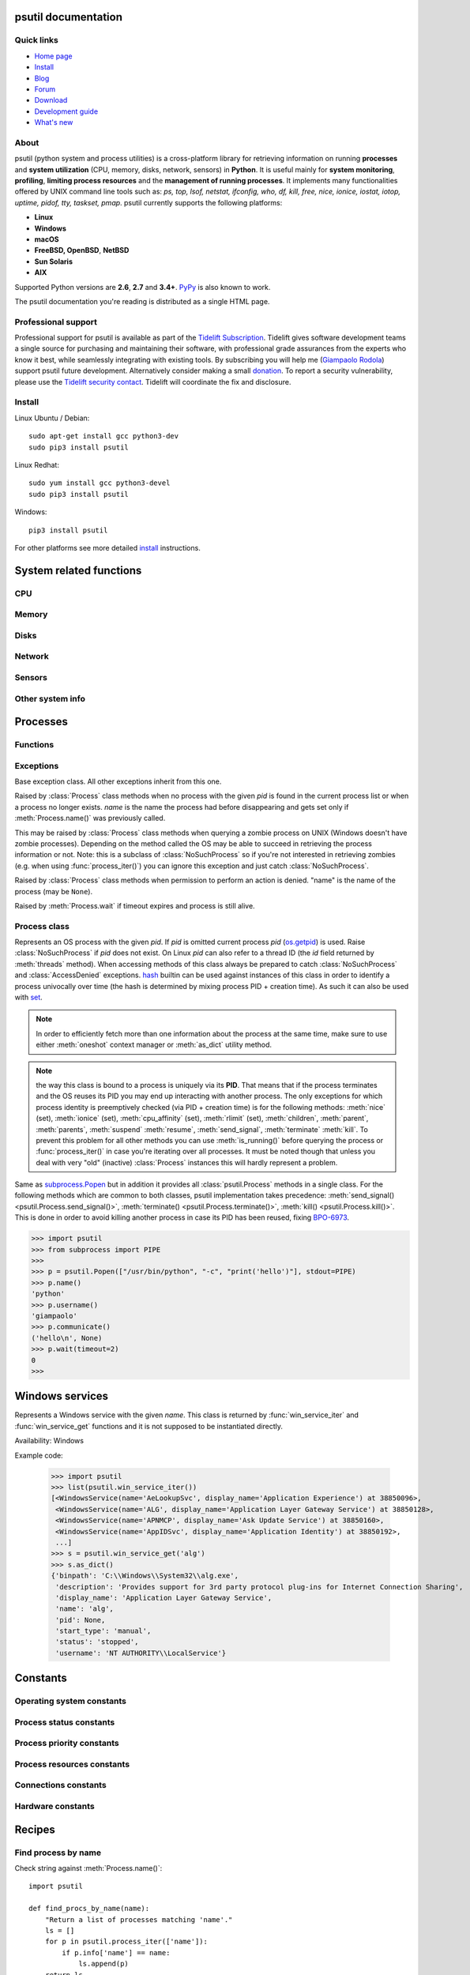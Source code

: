 .. module:: psutil
   :synopsis: psutil module
.. moduleauthor:: Giampaolo Rodola' <grodola@gmail.com>

psutil documentation
====================

Quick links
-----------

- `Home page <https://github.com/giampaolo/psutil>`__
- `Install <https://github.com/giampaolo/psutil/blob/master/INSTALL.rst>`_
- `Blog <https://gmpy.dev/tags/psutil>`__
- `Forum <http://groups.google.com/group/psutil/topics>`__
- `Download <https://pypi.org/project/psutil/#files>`__
- `Development guide <https://github.com/giampaolo/psutil/blob/master/docs/DEVGUIDE.rst>`_
- `What's new <https://github.com/giampaolo/psutil/blob/master/HISTORY.rst>`__

About
-----

psutil (python system and process utilities) is a cross-platform library for
retrieving information on running
**processes** and **system utilization** (CPU, memory, disks, network, sensors)
in **Python**.
It is useful mainly for **system monitoring**, **profiling**, **limiting
process resources** and the **management of running processes**.
It implements many functionalities offered by UNIX command line tools
such as: *ps, top, lsof, netstat, ifconfig, who, df, kill, free, nice,
ionice, iostat, iotop, uptime, pidof, tty, taskset, pmap*.
psutil currently supports the following platforms:

- **Linux**
- **Windows**
- **macOS**
- **FreeBSD, OpenBSD**, **NetBSD**
- **Sun Solaris**
- **AIX**

Supported Python versions are **2.6**, **2.7** and **3.4+**.
`PyPy <http://pypy.org/>`__ is also known to work.

The psutil documentation you're reading is distributed as a single HTML page.


Professional support
--------------------

.. image:: https://nedbatchelder.com/pix/Tidelift_Logos_RGB_Tidelift_Shorthand_On-White_small.png
    :width: 80px
    :align: left

Professional support for psutil is available as part of the `Tidelift Subscription`_.
Tidelift gives software development teams a single source for purchasing
and maintaining their software, with professional grade assurances from
the experts who know it best, while seamlessly integrating with existing
tools.
By subscribing you will help me (`Giampaolo Rodola`_) support psutil
future development. Alternatively consider making a small `donation`_.
To report a security vulnerability, please use the `Tidelift security
contact`_.  Tidelift will coordinate the fix and disclosure.

Install
-------

Linux Ubuntu / Debian::

  sudo apt-get install gcc python3-dev
  sudo pip3 install psutil

Linux Redhat::

  sudo yum install gcc python3-devel
  sudo pip3 install psutil

Windows::

  pip3 install psutil

For other platforms see more detailed
`install <https://github.com/giampaolo/psutil/blob/master/INSTALL.rst>`_
instructions.

System related functions
========================

CPU
---

.. function:: cpu_times(percpu=False)

  Return system CPU times as a named tuple.
  Every attribute represents the seconds the CPU has spent in the given mode.
  The attributes availability varies depending on the platform:

  - **user**: time spent by normal processes executing in user mode; on Linux
    this also includes **guest** time
  - **system**: time spent by processes executing in kernel mode
  - **idle**: time spent doing nothing

  Platform-specific fields:

  - **nice** *(UNIX)*: time spent by niced (prioritized) processes executing in
    user mode; on Linux this also includes **guest_nice** time
  - **iowait** *(Linux)*: time spent waiting for I/O to complete. This is *not*
    accounted in **idle** time counter.
  - **irq** *(Linux, BSD)*: time spent for servicing hardware interrupts
  - **softirq** *(Linux)*: time spent for servicing software interrupts
  - **steal** *(Linux 2.6.11+)*: time spent by other operating systems running
    in a virtualized environment
  - **guest** *(Linux 2.6.24+)*: time spent running a virtual CPU for guest
    operating systems under the control of the Linux kernel
  - **guest_nice** *(Linux 3.2.0+)*: time spent running a niced guest
    (virtual CPU for guest operating systems under the control of the Linux
    kernel)
  - **interrupt** *(Windows)*: time spent for servicing hardware interrupts (
    similar to "irq" on UNIX)
  - **dpc** *(Windows)*: time spent servicing deferred procedure calls (DPCs);
    DPCs are interrupts that run at a lower priority than standard interrupts.

  When *percpu* is ``True`` return a list of named tuples for each logical CPU
  on the system.
  First element of the list refers to first CPU, second element to second CPU
  and so on.
  The order of the list is consistent across calls.
  Example output on Linux:

    >>> import psutil
    >>> psutil.cpu_times()
    scputimes(user=17411.7, nice=77.99, system=3797.02, idle=51266.57, iowait=732.58, irq=0.01, softirq=142.43, steal=0.0, guest=0.0, guest_nice=0.0)

  .. versionchanged:: 4.1.0 added *interrupt* and *dpc* fields on Windows.

.. function:: cpu_percent(interval=None, percpu=False)

  Return a float representing the current system-wide CPU utilization as a
  percentage. When *interval* is > ``0.0`` compares system CPU times elapsed
  before and after the interval (blocking).
  When *interval* is ``0.0`` or ``None`` compares system CPU times elapsed
  since last call or module import, returning immediately.
  That means the first time this is called it will return a meaningless ``0.0``
  value which you are supposed to ignore.
  In this case it is recommended for accuracy that this function be called with
  at least ``0.1`` seconds between calls.
  When *percpu* is ``True`` returns a list of floats representing the
  utilization as a percentage for each CPU.
  First element of the list refers to first CPU, second element to second CPU
  and so on. The order of the list is consistent across calls.

    >>> import psutil
    >>> # blocking
    >>> psutil.cpu_percent(interval=1)
    2.0
    >>> # non-blocking (percentage since last call)
    >>> psutil.cpu_percent(interval=None)
    2.9
    >>> # blocking, per-cpu
    >>> psutil.cpu_percent(interval=1, percpu=True)
    [2.0, 1.0]
    >>>

  .. warning::
    the first time this function is called with *interval* = ``0.0`` or ``None``
    it will return a meaningless ``0.0`` value which you are supposed to
    ignore.

.. function:: cpu_times_percent(interval=None, percpu=False)

  Same as :func:`cpu_percent()` but provides utilization percentages for each
  specific CPU time as is returned by
  :func:`psutil.cpu_times(percpu=True)<cpu_times()>`.
  *interval* and
  *percpu* arguments have the same meaning as in :func:`cpu_percent()`.
  On Linux "guest" and "guest_nice" percentages are not accounted in "user"
  and "user_nice" percentages.

  .. warning::
    the first time this function is called with *interval* = ``0.0`` or
    ``None`` it will return a meaningless ``0.0`` value which you are supposed
    to ignore.

  .. versionchanged::
    4.1.0 two new *interrupt* and *dpc* fields are returned on Windows.

.. function:: cpu_count(logical=True)

  Return the number of logical CPUs in the system (same as `os.cpu_count`_
  in Python 3.4) or ``None`` if undetermined.
  *logical* cores means the number of physical cores multiplied by the number
  of threads that can run on each core (this is known as Hyper Threading).
  If *logical* is ``False`` return the number of physical cores only (Hyper
  Thread CPUs are excluded) or ``None`` if undetermined.
  On OpenBSD and NetBSD ``psutil.cpu_count(logical=False)`` always return
  ``None``.
  Example on a system having 2 physical hyper-thread CPU cores:

    >>> import psutil
    >>> psutil.cpu_count()
    4
    >>> psutil.cpu_count(logical=False)
    2

  Note that this number is not equivalent to the number of CPUs the current
  process can actually use.
  That can vary in case process CPU affinity has been changed, Linux cgroups
  are being used or on Windows systems using processor groups or having more
  than 64 CPUs.
  The number of usable CPUs can be obtained with:

    >>> len(psutil.Process().cpu_affinity())
    1

.. function:: cpu_stats()

  Return various CPU statistics as a named tuple:

  - **ctx_switches**:
    number of context switches (voluntary + involuntary) since boot.
  - **interrupts**:
    number of interrupts since boot.
  - **soft_interrupts**:
    number of software interrupts since boot. Always set to ``0`` on Windows
    and SunOS.
  - **syscalls**: number of system calls since boot. Always set to ``0`` on
    Linux.

  Example (Linux):

  .. code-block:: python

     >>> import psutil
     >>> psutil.cpu_stats()
     scpustats(ctx_switches=20455687, interrupts=6598984, soft_interrupts=2134212, syscalls=0)

  .. versionadded:: 4.1.0


.. function:: cpu_freq(percpu=False)

    Return CPU frequency as a nameduple including *current*, *min* and *max*
    frequencies expressed in Mhz.
    On Linux *current* frequency reports the real-time value, on all other
    platforms it represents the nominal "fixed" value.
    If *percpu* is ``True`` and the system supports per-cpu frequency
    retrieval (Linux only) a list of frequencies is returned for each CPU,
    if not, a list with a single element is returned.
    If *min* and *max* cannot be determined they are set to ``0``.

    Example (Linux):

    .. code-block:: python

       >>> import psutil
       >>> psutil.cpu_freq()
       scpufreq(current=931.42925, min=800.0, max=3500.0)
       >>> psutil.cpu_freq(percpu=True)
       [scpufreq(current=2394.945, min=800.0, max=3500.0),
        scpufreq(current=2236.812, min=800.0, max=3500.0),
        scpufreq(current=1703.609, min=800.0, max=3500.0),
        scpufreq(current=1754.289, min=800.0, max=3500.0)]

    Availability: Linux, macOS, Windows, FreeBSD

    .. versionadded:: 5.1.0

    .. versionchanged:: 5.5.1 added FreeBSD support.

.. function:: getloadavg()

    Return the average system load over the last 1, 5 and 15 minutes as a tuple.
    The "load" represents the processes which are in a runnable state, either
    using the CPU or waiting to use the CPU (e.g. waiting for disk I/O).
    On UNIX systems this relies on `os.getloadavg`_. On Windows this is emulated
    by using a Windows API that spawns a thread which keeps running in
    background and updates results every 5 seconds, mimicking the UNIX behavior.
    Thus, on Windows, the first time this is called and for the next 5 seconds
    it will return a meaningless ``(0.0, 0.0, 0.0)`` tuple.
    The numbers returned only make sense if related to the number of CPU cores
    installed on the system. So, for instance, a value of `3.14` on a system
    with 10 logical CPUs means that the system load was 31.4% percent over the
    last N minutes.

    .. code-block:: python

       >>> import psutil
       >>> psutil.getloadavg()
       (3.14, 3.89, 4.67)
       >>> psutil.cpu_count()
       10
       >>> # percentage representation
       >>> [x / psutil.cpu_count() * 100 for x in psutil.getloadavg()]
       [31.4, 38.9, 46.7]

    Availability: Unix, Windows

    .. versionadded:: 5.6.2

Memory
------

.. function:: virtual_memory()

  Return statistics about system memory usage as a named tuple including the
  following fields, expressed in bytes. Main metrics:

  - **total**: total physical memory (exclusive swap).
  - **available**: the memory that can be given instantly to processes without
    the system going into swap.
    This is calculated by summing different memory values depending on the
    platform and it is supposed to be used to monitor actual memory usage in a
    cross platform fashion.

  Other metrics:

  - **used**: memory used, calculated differently depending on the platform and
    designed for informational purposes only. **total - free** does not
    necessarily match **used**.
  - **free**: memory not being used at all (zeroed) that is readily available;
    note that this doesn't reflect the actual memory available (use
    **available** instead). **total - used** does not necessarily match
    **free**.
  - **active** *(UNIX)*: memory currently in use or very recently used, and so
    it is in RAM.
  - **inactive** *(UNIX)*: memory that is marked as not used.
  - **buffers** *(Linux, BSD)*: cache for things like file system metadata.
  - **cached** *(Linux, BSD)*: cache for various things.
  - **shared** *(Linux, BSD)*: memory that may be simultaneously accessed by
    multiple processes.
  - **slab** *(Linux)*: in-kernel data structures cache.
  - **wired** *(BSD, macOS)*: memory that is marked to always stay in RAM. It is
    never moved to disk.

  The sum of **used** and **available** does not necessarily equal **total**.
  On Windows **available** and **free** are the same.
  See `meminfo.py`_ script providing an example on how to convert bytes in a
  human readable form.

  .. note:: if you just want to know how much physical memory is left in a
    cross platform fashion simply rely on the **available** field.

  >>> import psutil
  >>> mem = psutil.virtual_memory()
  >>> mem
  svmem(total=10367352832, available=6472179712, percent=37.6, used=8186245120, free=2181107712, active=4748992512, inactive=2758115328, buffers=790724608, cached=3500347392, shared=787554304, slab=199348224)
  >>>
  >>> THRESHOLD = 100 * 1024 * 1024  # 100MB
  >>> if mem.available <= THRESHOLD:
  ...     print("warning")
  ...
  >>>

  .. versionchanged:: 4.2.0 added *shared* metric on Linux.

  .. versionchanged:: 5.4.4 added *slab* metric on Linux.

.. function:: swap_memory()

  Return system swap memory statistics as a named tuple including the following
  fields:

  * **total**: total swap memory in bytes
  * **used**: used swap memory in bytes
  * **free**: free swap memory in bytes
  * **percent**: the percentage usage calculated as ``(total - available) / total * 100``
  * **sin**: the number of bytes the system has swapped in from disk
    (cumulative)
  * **sout**: the number of bytes the system has swapped out from disk
    (cumulative)

  **sin** and **sout** on Windows are always set to ``0``.
  See `meminfo.py`_ script providing an example on how to convert bytes in a
  human readable form.

    >>> import psutil
    >>> psutil.swap_memory()
    sswap(total=2097147904L, used=886620160L, free=1210527744L, percent=42.3, sin=1050411008, sout=1906720768)

  .. versionchanged:: 5.2.3 on Linux this function relies on /proc fs instead
     of sysinfo() syscall so that it can be used in conjunction with
     :const:`psutil.PROCFS_PATH` in order to retrieve memory info about
     Linux containers such as Docker and Heroku.

Disks
-----

.. function:: disk_partitions(all=False)

  Return all mounted disk partitions as a list of named tuples including device,
  mount point and filesystem type, similarly to "df" command on UNIX. If *all*
  parameter is ``False`` it tries to distinguish and return physical devices
  only (e.g. hard disks, cd-rom drives, USB keys) and ignore all others
  (e.g. pseudo, memory, duplicate, inaccessible filesystems).
  Note that this may not be fully reliable on all systems (e.g. on BSD this
  parameter is ignored).
  Named tuple's **fstype** field is a string which varies depending on the
  platform.
  On Linux it can be one of the values found in /proc/filesystems (e.g.
  ``'ext3'`` for an ext3 hard drive o ``'iso9660'`` for the CD-ROM drive).
  On Windows it is determined via `GetDriveType`_ and can be either
  ``"removable"``, ``"fixed"``, ``"remote"``, ``"cdrom"``, ``"unmounted"`` or
  ``"ramdisk"``. On macOS and BSD it is retrieved via `getfsstat`_ syscall.
  See `disk_usage.py`_ script providing an example usage.

    >>> import psutil
    >>> psutil.disk_partitions()
    [sdiskpart(device='/dev/sda3', mountpoint='/', fstype='ext4', opts='rw,errors=remount-ro'),
     sdiskpart(device='/dev/sda7', mountpoint='/home', fstype='ext4', opts='rw')]

.. function:: disk_usage(path)

  Return disk usage statistics about the partition which contains the given
  *path* as a named tuple including **total**, **used** and **free** space
  expressed in bytes, plus the **percentage** usage.
  ``OSError`` is raised if *path* does not exist.
  Starting from Python 3.3 this is also available as `shutil.disk_usage`_
  (see `BPO-12442`_).
  See `disk_usage.py`_ script providing an example usage.

    >>> import psutil
    >>> psutil.disk_usage('/')
    sdiskusage(total=21378641920, used=4809781248, free=15482871808, percent=22.5)

  .. note::
    UNIX usually reserves 5% of the total disk space for the root user.
    *total* and *used* fields on UNIX refer to the overall total and used
    space, whereas *free* represents the space available for the **user** and
    *percent* represents the **user** utilization (see
    `source code <https://github.com/giampaolo/psutil/blob/3dea30d583b8c1275057edb1b3b720813b4d0f60/psutil/_psposix.py#L123>`__).
    That is why *percent* value may look 5% bigger than what you would expect
    it to be.
    Also note that both 4 values match "df" cmdline utility.

  .. versionchanged::
    4.3.0 *percent* value takes root reserved space into account.

.. function:: disk_io_counters(perdisk=False, nowrap=True)

  Return system-wide disk I/O statistics as a named tuple including the
  following fields:

  - **read_count**: number of reads
  - **write_count**: number of writes
  - **read_bytes**: number of bytes read
  - **write_bytes**: number of bytes written

  Platform-specific fields:

  - **read_time**: (all except *NetBSD* and *OpenBSD*) time spent reading from
    disk (in milliseconds)
  - **write_time**: (all except *NetBSD* and *OpenBSD*) time spent writing to disk
    (in milliseconds)
  - **busy_time**: (*Linux*, *FreeBSD*) time spent doing actual I/Os (in
    milliseconds)
  - **read_merged_count** (*Linux*): number of merged reads (see `iostats doc`_)
  - **write_merged_count** (*Linux*): number of merged writes (see `iostats doc`_)

  If *perdisk* is ``True`` return the same information for every physical disk
  installed on the system as a dictionary with partition names as the keys and
  the named tuple described above as the values.
  See `iotop.py`_ for an example application.
  On some systems such as Linux, on a very busy or long-lived system, the
  numbers returned by the kernel may overflow and wrap (restart from zero).
  If *nowrap* is ``True`` psutil will detect and adjust those numbers across
  function calls and add "old value" to "new value" so that the returned
  numbers will always be increasing or remain the same, but never decrease.
  ``disk_io_counters.cache_clear()`` can be used to invalidate the *nowrap*
  cache.
  On Windows it may be ncessary to issue ``diskperf -y`` command from cmd.exe
  first in order to enable IO counters.
  On diskless machines this function will return ``None`` or ``{}`` if
  *perdisk* is ``True``.

    >>> import psutil
    >>> psutil.disk_io_counters()
    sdiskio(read_count=8141, write_count=2431, read_bytes=290203, write_bytes=537676, read_time=5868, write_time=94922)
    >>>
    >>> psutil.disk_io_counters(perdisk=True)
    {'sda1': sdiskio(read_count=920, write_count=1, read_bytes=2933248, write_bytes=512, read_time=6016, write_time=4),
     'sda2': sdiskio(read_count=18707, write_count=8830, read_bytes=6060, write_bytes=3443, read_time=24585, write_time=1572),
     'sdb1': sdiskio(read_count=161, write_count=0, read_bytes=786432, write_bytes=0, read_time=44, write_time=0)}

  .. note::
    on Windows ``"diskperf -y"`` command may need to be executed first
    otherwise this function won't find any disk.

  .. versionchanged::
    5.3.0 numbers no longer wrap (restart from zero) across calls thanks to new
    *nowrap* argument.

  .. versionchanged::
    4.0.0 added *busy_time* (Linux, FreeBSD), *read_merged_count* and
    *write_merged_count* (Linux) fields.

  .. versionchanged::
    4.0.0 NetBSD no longer has *read_time* and *write_time* fields.

Network
-------

.. function:: net_io_counters(pernic=False, nowrap=True)

  Return system-wide network I/O statistics as a named tuple including the
  following attributes:

  - **bytes_sent**: number of bytes sent
  - **bytes_recv**: number of bytes received
  - **packets_sent**: number of packets sent
  - **packets_recv**: number of packets received
  - **errin**: total number of errors while receiving
  - **errout**: total number of errors while sending
  - **dropin**: total number of incoming packets which were dropped
  - **dropout**: total number of outgoing packets which were dropped (always 0
    on macOS and BSD)

  If *pernic* is ``True`` return the same information for every network
  interface installed on the system as a dictionary with network interface
  names as the keys and the named tuple described above as the values.
  On some systems such as Linux, on a very busy or long-lived system, the
  numbers returned by the kernel may overflow and wrap (restart from zero).
  If *nowrap* is ``True`` psutil will detect and adjust those numbers across
  function calls and add "old value" to "new value" so that the returned
  numbers will always be increasing or remain the same, but never decrease.
  ``net_io_counters.cache_clear()`` can be used to invalidate the *nowrap*
  cache.
  On machines with no network iterfaces this function will return ``None`` or
  ``{}`` if *pernic* is ``True``.

    >>> import psutil
    >>> psutil.net_io_counters()
    snetio(bytes_sent=14508483, bytes_recv=62749361, packets_sent=84311, packets_recv=94888, errin=0, errout=0, dropin=0, dropout=0)
    >>>
    >>> psutil.net_io_counters(pernic=True)
    {'lo': snetio(bytes_sent=547971, bytes_recv=547971, packets_sent=5075, packets_recv=5075, errin=0, errout=0, dropin=0, dropout=0),
    'wlan0': snetio(bytes_sent=13921765, bytes_recv=62162574, packets_sent=79097, packets_recv=89648, errin=0, errout=0, dropin=0, dropout=0)}

  Also see `nettop.py`_ and `ifconfig.py`_ for an example application.

  .. versionchanged::
    5.3.0 numbers no longer wrap (restart from zero) across calls thanks to new
    *nowrap* argument.

.. function:: net_connections(kind='inet')

  Return system-wide socket connections as a list of named tuples.
  Every named tuple provides 7 attributes:

  - **fd**: the socket file descriptor. If the connection refers to the current
    process this may be passed to `socket.fromfd`_
    to obtain a usable socket object.
    On Windows and SunOS this is always set to ``-1``.
  - **family**: the address family, either `AF_INET`_, `AF_INET6`_ or `AF_UNIX`_.
  - **type**: the address type, either `SOCK_STREAM`_, `SOCK_DGRAM`_ or
    `SOCK_SEQPACKET`_.
  - **laddr**: the local address as a ``(ip, port)`` named tuple or a ``path``
    in case of AF_UNIX sockets. For UNIX sockets see notes below.
  - **raddr**: the remote address as a ``(ip, port)`` named tuple or an
    absolute ``path`` in case of UNIX sockets.
    When the remote endpoint is not connected you'll get an empty tuple
    (AF_INET*) or ``""`` (AF_UNIX). For UNIX sockets see notes below.
  - **status**: represents the status of a TCP connection. The return value
    is one of the `psutil.CONN_* <#connections-constants>`_ constants
    (a string).
    For UDP and UNIX sockets this is always going to be
    :const:`psutil.CONN_NONE`.
  - **pid**: the PID of the process which opened the socket, if retrievable,
    else ``None``. On some platforms (e.g. Linux) the availability of this
    field changes depending on process privileges (root is needed).

  The *kind* parameter is a string which filters for connections matching the
  following criteria:

  .. table::

   +----------------+-----------------------------------------------------+
   | **Kind value** | **Connections using**                               |
   +================+=====================================================+
   | ``"inet"``     | IPv4 and IPv6                                       |
   +----------------+-----------------------------------------------------+
   | ``"inet4"``    | IPv4                                                |
   +----------------+-----------------------------------------------------+
   | ``"inet6"``    | IPv6                                                |
   +----------------+-----------------------------------------------------+
   | ``"tcp"``      | TCP                                                 |
   +----------------+-----------------------------------------------------+
   | ``"tcp4"``     | TCP over IPv4                                       |
   +----------------+-----------------------------------------------------+
   | ``"tcp6"``     | TCP over IPv6                                       |
   +----------------+-----------------------------------------------------+
   | ``"udp"``      | UDP                                                 |
   +----------------+-----------------------------------------------------+
   | ``"udp4"``     | UDP over IPv4                                       |
   +----------------+-----------------------------------------------------+
   | ``"udp6"``     | UDP over IPv6                                       |
   +----------------+-----------------------------------------------------+
   | ``"unix"``     | UNIX socket (both UDP and TCP protocols)            |
   +----------------+-----------------------------------------------------+
   | ``"all"``      | the sum of all the possible families and protocols  |
   +----------------+-----------------------------------------------------+

  On macOS and AIX this function requires root privileges.
  To get per-process connections use :meth:`Process.connections`.
  Also, see `netstat.py`_ example script.
  Example:

    >>> import psutil
    >>> psutil.net_connections()
    [pconn(fd=115, family=<AddressFamily.AF_INET: 2>, type=<SocketType.SOCK_STREAM: 1>, laddr=addr(ip='10.0.0.1', port=48776), raddr=addr(ip='93.186.135.91', port=80), status='ESTABLISHED', pid=1254),
     pconn(fd=117, family=<AddressFamily.AF_INET: 2>, type=<SocketType.SOCK_STREAM: 1>, laddr=addr(ip='10.0.0.1', port=43761), raddr=addr(ip='72.14.234.100', port=80), status='CLOSING', pid=2987),
     pconn(fd=-1, family=<AddressFamily.AF_INET: 2>, type=<SocketType.SOCK_STREAM: 1>, laddr=addr(ip='10.0.0.1', port=60759), raddr=addr(ip='72.14.234.104', port=80), status='ESTABLISHED', pid=None),
     pconn(fd=-1, family=<AddressFamily.AF_INET: 2>, type=<SocketType.SOCK_STREAM: 1>, laddr=addr(ip='10.0.0.1', port=51314), raddr=addr(ip='72.14.234.83', port=443), status='SYN_SENT', pid=None)
     ...]

  .. note::
    (macOS and AIX) :class:`psutil.AccessDenied` is always raised unless running
    as root. This is a limitation of the OS and ``lsof`` does the same.

  .. note::
    (Solaris) UNIX sockets are not supported.

  .. note::
     (Linux, FreeBSD) "raddr" field for UNIX sockets is always set to "".
     This is a limitation of the OS.

  .. note::
     (OpenBSD) "laddr" and "raddr" fields for UNIX sockets are always set to
     "". This is a limitation of the OS.

  .. versionadded:: 2.1.0

  .. versionchanged:: 5.3.0 : socket "fd" is now set for real instead of being
     ``-1``.

  .. versionchanged:: 5.3.0 : "laddr" and "raddr" are named tuples.

.. function:: net_if_addrs()

  Return the addresses associated to each NIC (network interface card)
  installed on the system as a dictionary whose keys are the NIC names and
  value is a list of named tuples for each address assigned to the NIC.
  Each named tuple includes 5 fields:

  - **family**: the address family, either `AF_INET`_ or `AF_INET6`_
    or :const:`psutil.AF_LINK`, which refers to a MAC address.
  - **address**: the primary NIC address (always set).
  - **netmask**: the netmask address (may be ``None``).
  - **broadcast**: the broadcast address (may be ``None``).
  - **ptp**: stands for "point to point"; it's the destination address on a
    point to point interface (typically a VPN). *broadcast* and *ptp* are
    mutually exclusive. May be ``None``.

  Example::

    >>> import psutil
    >>> psutil.net_if_addrs()
    {'lo': [snicaddr(family=<AddressFamily.AF_INET: 2>, address='127.0.0.1', netmask='255.0.0.0', broadcast='127.0.0.1', ptp=None),
            snicaddr(family=<AddressFamily.AF_INET6: 10>, address='::1', netmask='ffff:ffff:ffff:ffff:ffff:ffff:ffff:ffff', broadcast=None, ptp=None),
            snicaddr(family=<AddressFamily.AF_LINK: 17>, address='00:00:00:00:00:00', netmask=None, broadcast='00:00:00:00:00:00', ptp=None)],
     'wlan0': [snicaddr(family=<AddressFamily.AF_INET: 2>, address='192.168.1.3', netmask='255.255.255.0', broadcast='192.168.1.255', ptp=None),
               snicaddr(family=<AddressFamily.AF_INET6: 10>, address='fe80::c685:8ff:fe45:641%wlan0', netmask='ffff:ffff:ffff:ffff::', broadcast=None, ptp=None),
               snicaddr(family=<AddressFamily.AF_LINK: 17>, address='c4:85:08:45:06:41', netmask=None, broadcast='ff:ff:ff:ff:ff:ff', ptp=None)]}
    >>>

  See also `nettop.py`_ and `ifconfig.py`_ for an example application.

  .. note::
    if you're interested in others families (e.g. AF_BLUETOOTH) you can use
    the more powerful `netifaces <https://pypi.org/project/netifaces/>`__
    extension.

  .. note::
    you can have more than one address of the same family associated with each
    interface (that's why dict values are lists).

  .. note::
    *broadcast* and *ptp* are not supported on Windows and are always ``None``.

  .. versionadded:: 3.0.0

  .. versionchanged:: 3.2.0 *ptp* field was added.

  .. versionchanged:: 4.4.0 added support for *netmask* field on Windows which
    is no longer ``None``.

.. function:: net_if_stats()

  Return information about each NIC (network interface card) installed on the
  system as a dictionary whose keys are the NIC names and value is a named tuple
  with the following fields:

  - **isup**: a bool indicating whether the NIC is up and running (meaning
    ethernet cable or Wi-Fi is connected).
  - **duplex**: the duplex communication type;
    it can be either :const:`NIC_DUPLEX_FULL`, :const:`NIC_DUPLEX_HALF` or
    :const:`NIC_DUPLEX_UNKNOWN`.
  - **speed**: the NIC speed expressed in mega bits (MB), if it can't be
    determined (e.g. 'localhost') it will be set to ``0``.
  - **mtu**: NIC's maximum transmission unit expressed in bytes.

  Example:

    >>> import psutil
    >>> psutil.net_if_stats()
    {'eth0': snicstats(isup=True, duplex=<NicDuplex.NIC_DUPLEX_FULL: 2>, speed=100, mtu=1500),
     'lo': snicstats(isup=True, duplex=<NicDuplex.NIC_DUPLEX_UNKNOWN: 0>, speed=0, mtu=65536)}

  Also see `nettop.py`_ and `ifconfig.py`_ for an example application.

  .. versionadded:: 3.0.0

  .. versionchanged:: 5.7.3 `isup` on UNIX also checks whether the NIC is running.

Sensors
-------

.. function:: sensors_temperatures(fahrenheit=False)

  Return hardware temperatures. Each entry is a named tuple representing a
  certain hardware temperature sensor (it may be a CPU, an hard disk or
  something else, depending on the OS and its configuration).
  All temperatures are expressed in celsius unless *fahrenheit* is set to
  ``True``.
  If sensors are not supported by the OS an empty dict is returned.
  Example::

    >>> import psutil
    >>> psutil.sensors_temperatures()
    {'acpitz': [shwtemp(label='', current=47.0, high=103.0, critical=103.0)],
     'asus': [shwtemp(label='', current=47.0, high=None, critical=None)],
     'coretemp': [shwtemp(label='Physical id 0', current=52.0, high=100.0, critical=100.0),
                  shwtemp(label='Core 0', current=45.0, high=100.0, critical=100.0),
                  shwtemp(label='Core 1', current=52.0, high=100.0, critical=100.0),
                  shwtemp(label='Core 2', current=45.0, high=100.0, critical=100.0),
                  shwtemp(label='Core 3', current=47.0, high=100.0, critical=100.0)]}

  See also `temperatures.py`_ and `sensors.py`_ for an example application.

  Availability: Linux, FreeBSD

  .. versionadded:: 5.1.0

  .. versionchanged:: 5.5.0 added FreeBSD support

.. function:: sensors_fans()

  Return hardware fans speed. Each entry is a named tuple representing a
  certain hardware sensor fan.
  Fan speed is expressed in RPM (rounds per minute).
  If sensors are not supported by the OS an empty dict is returned.
  Example::

    >>> import psutil
    >>> psutil.sensors_fans()
    {'asus': [sfan(label='cpu_fan', current=3200)]}

  See also `fans.py`_  and `sensors.py`_ for an example application.

  Availability: Linux

  .. versionadded:: 5.2.0

.. function:: sensors_battery()

  Return battery status information as a named tuple including the following
  values. If no battery is installed or metrics can't be determined ``None``
  is returned.

  - **percent**: battery power left as a percentage.
  - **secsleft**: a rough approximation of how many seconds are left before the
    battery runs out of power.
    If the AC power cable is connected this is set to
    :data:`psutil.POWER_TIME_UNLIMITED <psutil.POWER_TIME_UNLIMITED>`.
    If it can't be determined it is set to
    :data:`psutil.POWER_TIME_UNKNOWN <psutil.POWER_TIME_UNKNOWN>`.
  - **power_plugged**: ``True`` if the AC power cable is connected, ``False``
    if not or ``None`` if it can't be determined.

  Example::

    >>> import psutil
    >>>
    >>> def secs2hours(secs):
    ...     mm, ss = divmod(secs, 60)
    ...     hh, mm = divmod(mm, 60)
    ...     return "%d:%02d:%02d" % (hh, mm, ss)
    ...
    >>> battery = psutil.sensors_battery()
    >>> battery
    sbattery(percent=93, secsleft=16628, power_plugged=False)
    >>> print("charge = %s%%, time left = %s" % (battery.percent, secs2hours(battery.secsleft)))
    charge = 93%, time left = 4:37:08

  See also `battery.py`_  and `sensors.py`_ for an example application.

  Availability: Linux, Windows, FreeBSD

  .. versionadded:: 5.1.0

  .. versionchanged:: 5.4.2 added macOS support

Other system info
-----------------

.. function:: boot_time()

  Return the system boot time expressed in seconds since the epoch.
  Example:

  .. code-block:: python

     >>> import psutil, datetime
     >>> psutil.boot_time()
     1389563460.0
     >>> datetime.datetime.fromtimestamp(psutil.boot_time()).strftime("%Y-%m-%d %H:%M:%S")
     '2014-01-12 22:51:00'

  .. note::
    on Windows this function may return a time which is off by 1 second if it's
    used across different processes (see `issue #1007`_).

.. function:: users()

  Return users currently connected on the system as a list of named tuples
  including the following fields:

  - **user**: the name of the user.
  - **terminal**: the tty or pseudo-tty associated with the user, if any,
    else ``None``.
  - **host**: the host name associated with the entry, if any.
  - **started**: the creation time as a floating point number expressed in
    seconds since the epoch.
  - **pid**: the PID of the login process (like sshd, tmux, gdm-session-worker,
    ...). On Windows and OpenBSD this is always set to ``None``.

  Example::

    >>> import psutil
    >>> psutil.users()
    [suser(name='giampaolo', terminal='pts/2', host='localhost', started=1340737536.0, pid=1352),
     suser(name='giampaolo', terminal='pts/3', host='localhost', started=1340737792.0, pid=1788)]

  .. versionchanged::
    5.3.0 added "pid" field

Processes
=========

Functions
---------

.. function:: pids()

  Return a sorted list of current running PIDs.
  To iterate over all processes and avoid race conditions :func:`process_iter()`
  should be preferred.

  >>> import psutil
  >>> psutil.pids()
  [1, 2, 3, 5, 7, 8, 9, 10, 11, 12, 13, 14, 15, 17, 18, 19, ..., 32498]

  .. versionchanged::
    5.6.0 PIDs are returned in sorted order

.. function:: process_iter(attrs=None, ad_value=None)

  Return an iterator yielding a :class:`Process` class instance for all running
  processes on the local machine.
  This should be preferred over :func:`psutil.pids()` to iterate over processes
  as it's safe from race condition.

  Every :class:`Process` instance is only created once, and then cached for the
  next time :func:`psutil.process_iter()` is called (if PID is still alive).
  Also it makes sure process PIDs are not reused.

  *attrs* and *ad_value* have the same meaning as in :meth:`Process.as_dict()`.
  If *attrs* is specified :meth:`Process.as_dict()` result will be stored as a
  ``info`` attribute attached to the returned :class:`Process` instances.
  If *attrs* is an empty list it will retrieve all process info (slow).

  Sorting order in which processes are returned is based on their PID.

  Example::

    >>> import psutil
    >>> for proc in psutil.process_iter(['pid', 'name', 'username']):
    ...     print(proc.info)
    ...
    {'name': 'systemd', 'pid': 1, 'username': 'root'}
    {'name': 'kthreadd', 'pid': 2, 'username': 'root'}
    {'name': 'ksoftirqd/0', 'pid': 3, 'username': 'root'}
    ...

  A dict comprehensions to create a ``{pid: info, ...}`` data structure::

    >>> import psutil
    >>> procs = {p.pid: p.info for p in psutil.process_iter(['name', 'username'])}
    >>> procs
    {1: {'name': 'systemd', 'username': 'root'},
     2: {'name': 'kthreadd', 'username': 'root'},
     3: {'name': 'ksoftirqd/0', 'username': 'root'},
     ...}

  .. versionchanged::
    5.3.0 added "attrs" and "ad_value" parameters.

.. function:: pid_exists(pid)

  Check whether the given PID exists in the current process list. This is
  faster than doing ``pid in psutil.pids()`` and should be preferred.

.. function:: wait_procs(procs, timeout=None, callback=None)

  Convenience function which waits for a list of :class:`Process` instances to
  terminate. Return a ``(gone, alive)`` tuple indicating which processes are
  gone and which ones are still alive. The *gone* ones will have a new
  *returncode* attribute indicating process exit status as returned by
  :meth:`Process.wait`.
  ``callback`` is a function which gets called when one of the processes being
  waited on is terminated and a :class:`Process` instance is passed as callback
  argument (the instance will also have a *returncode* attribute set).
  This function will return as soon as all processes terminate or when
  *timeout* (seconds) occurs.
  Differently from :meth:`Process.wait` it will not raise
  :class:`TimeoutExpired` if timeout occurs.
  A typical use case may be:

  - send SIGTERM to a list of processes
  - give them some time to terminate
  - send SIGKILL to those ones which are still alive

  Example which terminates and waits all the children of this process::

    import psutil

    def on_terminate(proc):
        print("process {} terminated with exit code {}".format(proc, proc.returncode))

    procs = psutil.Process().children()
    for p in procs:
        p.terminate()
    gone, alive = psutil.wait_procs(procs, timeout=3, callback=on_terminate)
    for p in alive:
        p.kill()

Exceptions
----------

.. class:: Error()

  Base exception class. All other exceptions inherit from this one.

.. class:: NoSuchProcess(pid, name=None, msg=None)

  Raised by :class:`Process` class methods when no process with the given
  *pid* is found in the current process list or when a process no longer
  exists. *name* is the name the process had before disappearing
  and gets set only if :meth:`Process.name()` was previously called.

.. class:: ZombieProcess(pid, name=None, ppid=None, msg=None)

  This may be raised by :class:`Process` class methods when querying a zombie
  process on UNIX (Windows doesn't have zombie processes). Depending on the
  method called the OS may be able to succeed in retrieving the process
  information or not.
  Note: this is a subclass of :class:`NoSuchProcess` so if you're not
  interested in retrieving zombies (e.g. when using :func:`process_iter()`)
  you can ignore this exception and just catch :class:`NoSuchProcess`.

  .. versionadded:: 3.0.0

.. class:: AccessDenied(pid=None, name=None, msg=None)

  Raised by :class:`Process` class methods when permission to perform an
  action is denied. "name" is the name of the process (may be ``None``).

.. class:: TimeoutExpired(seconds, pid=None, name=None, msg=None)

  Raised by :meth:`Process.wait` if timeout expires and process is still
  alive.

Process class
-------------

.. class:: Process(pid=None)

  Represents an OS process with the given *pid*.
  If *pid* is omitted current process *pid* (`os.getpid`_) is used.
  Raise :class:`NoSuchProcess` if *pid* does not exist.
  On Linux *pid* can also refer to a thread ID (the *id* field returned by
  :meth:`threads` method).
  When accessing methods of this class always be  prepared to catch
  :class:`NoSuchProcess` and :class:`AccessDenied` exceptions.
  `hash`_ builtin can be used against instances of this class in order to
  identify a process univocally over time (the hash is determined by mixing
  process PID + creation time). As such it can also be used with `set`_.

  .. note::

    In order to efficiently fetch more than one information about the process
    at the same time, make sure to use either :meth:`oneshot` context manager
    or :meth:`as_dict` utility method.

  .. note::

    the way this class is bound to a process is uniquely via its **PID**.
    That means that if the process terminates and the OS reuses its PID you may
    end up interacting with another process.
    The only exceptions for which process identity is preemptively checked
    (via PID + creation time) is for the following methods:
    :meth:`nice` (set),
    :meth:`ionice`  (set),
    :meth:`cpu_affinity` (set),
    :meth:`rlimit` (set),
    :meth:`children`,
    :meth:`parent`,
    :meth:`parents`,
    :meth:`suspend`
    :meth:`resume`,
    :meth:`send_signal`,
    :meth:`terminate`
    :meth:`kill`.
    To prevent this problem for all other methods you can use
    :meth:`is_running()` before querying the process or
    :func:`process_iter()` in case you're iterating over all processes.
    It must be noted though that unless you deal with very "old" (inactive)
    :class:`Process` instances this will hardly represent a problem.

  .. method:: oneshot()

    Utility context manager which considerably speeds up the retrieval of
    multiple process information at the same time.
    Internally different process info (e.g. :meth:`name`, :meth:`ppid`,
    :meth:`uids`, :meth:`create_time`, ...) may be fetched by using the same
    routine, but only one value is returned and the others are discarded.
    When using this context manager the internal routine is executed once (in
    the example below on :meth:`name()`) the value of interest is returned and
    the others are cached.
    The subsequent calls sharing the same internal routine will return the
    cached value.
    The cache is cleared when exiting the context manager block.
    The advice is to use this every time you retrieve more than one information
    about the process. If you're lucky, you'll get a hell of a speedup.
    Example:

    >>> import psutil
    >>> p = psutil.Process()
    >>> with p.oneshot():
    ...     p.name()  # execute internal routine once collecting multiple info
    ...     p.cpu_times()  # return cached value
    ...     p.cpu_percent()  # return cached value
    ...     p.create_time()  # return cached value
    ...     p.ppid()  # return cached value
    ...     p.status()  # return cached value
    ...
    >>>

    Here's a list of methods which can take advantage of the speedup depending
    on what platform you're on.
    In the table below horizontal emtpy rows indicate what process methods can
    be efficiently grouped together internally.
    The last column (speedup) shows an approximation of the speedup you can get
    if you call all the methods together (best case scenario).

    +------------------------------+-------------------------------+------------------------------+------------------------------+--------------------------+--------------------------+
    | Linux                        | Windows                       | macOS                        | BSD                          | SunOS                    | AIX                      |
    +==============================+===============================+==============================+==============================+==========================+==========================+
    | :meth:`cpu_num`              | :meth:`~Process.cpu_percent`  | :meth:`~Process.cpu_percent` | :meth:`cpu_num`              | :meth:`name`             | :meth:`name`             |
    +------------------------------+-------------------------------+------------------------------+------------------------------+--------------------------+--------------------------+
    | :meth:`~Process.cpu_percent` | :meth:`cpu_times`             | :meth:`cpu_times`            | :meth:`~Process.cpu_percent` | :meth:`cmdline`          | :meth:`cmdline`          |
    +------------------------------+-------------------------------+------------------------------+------------------------------+--------------------------+--------------------------+
    | :meth:`cpu_times`            | :meth:`io_counters()`         | :meth:`memory_info`          | :meth:`cpu_times`            | :meth:`create_time`      | :meth:`create_time`      |
    +------------------------------+-------------------------------+------------------------------+------------------------------+--------------------------+--------------------------+
    | :meth:`create_time`          | :meth:`memory_info`           | :meth:`memory_percent`       | :meth:`create_time`          |                          |                          |
    +------------------------------+-------------------------------+------------------------------+------------------------------+--------------------------+--------------------------+
    | :meth:`name`                 | :meth:`memory_maps`           | :meth:`num_ctx_switches`     | :meth:`gids`                 | :meth:`memory_info`      | :meth:`memory_info`      |
    +------------------------------+-------------------------------+------------------------------+------------------------------+--------------------------+--------------------------+
    | :meth:`ppid`                 | :meth:`num_ctx_switches`      | :meth:`num_threads`          | :meth:`io_counters`          | :meth:`memory_percent`   | :meth:`memory_percent`   |
    +------------------------------+-------------------------------+------------------------------+------------------------------+--------------------------+--------------------------+
    | :meth:`status`               | :meth:`num_handles`           |                              | :meth:`name`                 | :meth:`num_threads`      | :meth:`num_threads`      |
    +------------------------------+-------------------------------+------------------------------+------------------------------+--------------------------+--------------------------+
    | :meth:`terminal`             | :meth:`num_threads`           | :meth:`create_time`          | :meth:`memory_info`          | :meth:`ppid`             | :meth:`ppid`             |
    +------------------------------+-------------------------------+------------------------------+------------------------------+--------------------------+--------------------------+
    |                              | :meth:`username`              | :meth:`gids`                 | :meth:`memory_percent`       | :meth:`status`           | :meth:`status`           |
    +------------------------------+-------------------------------+------------------------------+------------------------------+--------------------------+--------------------------+
    | :meth:`gids`                 |                               | :meth:`name`                 | :meth:`num_ctx_switches`     | :meth:`terminal`         | :meth:`terminal`         |
    +------------------------------+-------------------------------+------------------------------+------------------------------+--------------------------+--------------------------+
    | :meth:`num_ctx_switches`     | :meth:`exe`                   | :meth:`ppid`                 | :meth:`ppid`                 |                          |                          |
    +------------------------------+-------------------------------+------------------------------+------------------------------+--------------------------+--------------------------+
    | :meth:`num_threads`          | :meth:`name`                  | :meth:`status`               | :meth:`status`               | :meth:`gids`             | :meth:`gids`             |
    +------------------------------+-------------------------------+------------------------------+------------------------------+--------------------------+--------------------------+
    | :meth:`uids`                 |                               | :meth:`terminal`             | :meth:`terminal`             | :meth:`uids`             | :meth:`uids`             |
    +------------------------------+-------------------------------+------------------------------+------------------------------+--------------------------+--------------------------+
    | :meth:`username`             |                               | :meth:`uids`                 | :meth:`uids`                 | :meth:`username`         | :meth:`username`         |
    +------------------------------+-------------------------------+------------------------------+------------------------------+--------------------------+--------------------------+
    |                              |                               | :meth:`username`             | :meth:`username`             |                          |                          |
    +------------------------------+-------------------------------+------------------------------+------------------------------+--------------------------+--------------------------+
    | :meth:`memory_full_info`     |                               |                              |                              |                          |                          |
    +------------------------------+-------------------------------+------------------------------+------------------------------+--------------------------+--------------------------+
    | :meth:`memory_maps`          |                               |                              |                              |                          |                          |
    +------------------------------+-------------------------------+------------------------------+------------------------------+--------------------------+--------------------------+
    | *speedup: +2.6x*             | *speedup: +1.8x / +6.5x*      | *speedup: +1.9x*             | *speedup: +2.0x*             | *speedup: +1.3x*         | *speedup: +1.3x*         |
    +------------------------------+-------------------------------+------------------------------+------------------------------+--------------------------+--------------------------+

    .. versionadded:: 5.0.0

  .. attribute:: pid

     The process PID. This is the only (read-only) attribute of the class.

  .. method:: ppid()

    The process parent PID.  On Windows the return value is cached after first
    call. Not on POSIX because ppid may change if process becomes a zombie
    See also :meth:`parent` and :meth:`parents` methods.

  .. method:: name()

    The process name.  On Windows the return value is cached after first
    call. Not on POSIX because the process name may change.
    See also how to `find a process by name <#find-process-by-name>`__.

  .. method:: exe()

    The process executable as an absolute path.
    On some systems this may also be an empty string.
    The return value is cached after first call.

    >>> import psutil
    >>> psutil.Process().exe()
    '/usr/bin/python2.7'

  .. method:: cmdline()

    The command line this process has been called with as a list of strings.
    The return value is not cached because the cmdline of a process may change.

    >>> import psutil
    >>> psutil.Process().cmdline()
    ['python', 'manage.py', 'runserver']

  .. method:: environ()

    The environment variables of the process as a dict.  Note: this might not
    reflect changes made after the process started.

    >>> import psutil
    >>> psutil.Process().environ()
    {'LC_NUMERIC': 'it_IT.UTF-8', 'QT_QPA_PLATFORMTHEME': 'appmenu-qt5', 'IM_CONFIG_PHASE': '1', 'XDG_GREETER_DATA_DIR': '/var/lib/lightdm-data/giampaolo', 'GNOME_DESKTOP_SESSION_ID': 'this-is-deprecated', 'XDG_CURRENT_DESKTOP': 'Unity', 'UPSTART_EVENTS': 'started starting', 'GNOME_KEYRING_PID': '', 'XDG_VTNR': '7', 'QT_IM_MODULE': 'ibus', 'LOGNAME': 'giampaolo', 'USER': 'giampaolo', 'PATH': '/home/giampaolo/bin:/usr/local/sbin:/usr/local/bin:/usr/sbin:/usr/bin:/sbin:/bin:/usr/games:/usr/local/games:/snap/bin:/home/giampaolo/svn/sysconf/bin', 'LC_PAPER': 'it_IT.UTF-8', 'GNOME_KEYRING_CONTROL': '', 'GTK_IM_MODULE': 'ibus', 'DISPLAY': ':0', 'LANG': 'en_US.UTF-8', 'LESS_TERMCAP_se': '\x1b[0m', 'TERM': 'xterm-256color', 'SHELL': '/bin/bash', 'XDG_SESSION_PATH': '/org/freedesktop/DisplayManager/Session0', 'XAUTHORITY': '/home/giampaolo/.Xauthority', 'LANGUAGE': 'en_US', 'COMPIZ_CONFIG_PROFILE': 'ubuntu', 'LC_MONETARY': 'it_IT.UTF-8', 'QT_LINUX_ACCESSIBILITY_ALWAYS_ON': '1', 'LESS_TERMCAP_me': '\x1b[0m', 'LESS_TERMCAP_md': '\x1b[01;38;5;74m', 'LESS_TERMCAP_mb': '\x1b[01;31m', 'HISTSIZE': '100000', 'UPSTART_INSTANCE': '', 'CLUTTER_IM_MODULE': 'xim', 'WINDOWID': '58786407', 'EDITOR': 'vim', 'SESSIONTYPE': 'gnome-session', 'XMODIFIERS': '@im=ibus', 'GPG_AGENT_INFO': '/home/giampaolo/.gnupg/S.gpg-agent:0:1', 'HOME': '/home/giampaolo', 'HISTFILESIZE': '100000', 'QT4_IM_MODULE': 'xim', 'GTK2_MODULES': 'overlay-scrollbar', 'XDG_SESSION_DESKTOP': 'ubuntu', 'SHLVL': '1', 'XDG_RUNTIME_DIR': '/run/user/1000', 'INSTANCE': 'Unity', 'LC_ADDRESS': 'it_IT.UTF-8', 'SSH_AUTH_SOCK': '/run/user/1000/keyring/ssh', 'VTE_VERSION': '4205', 'GDMSESSION': 'ubuntu', 'MANDATORY_PATH': '/usr/share/gconf/ubuntu.mandatory.path', 'VISUAL': 'vim', 'DESKTOP_SESSION': 'ubuntu', 'QT_ACCESSIBILITY': '1', 'XDG_SEAT_PATH': '/org/freedesktop/DisplayManager/Seat0', 'LESSCLOSE': '/usr/bin/lesspipe %s %s', 'LESSOPEN': '| /usr/bin/lesspipe %s', 'XDG_SESSION_ID': 'c2', 'DBUS_SESSION_BUS_ADDRESS': 'unix:abstract=/tmp/dbus-9GAJpvnt8r', '_': '/usr/bin/python', 'DEFAULTS_PATH': '/usr/share/gconf/ubuntu.default.path', 'LC_IDENTIFICATION': 'it_IT.UTF-8', 'LESS_TERMCAP_ue': '\x1b[0m', 'UPSTART_SESSION': 'unix:abstract=/com/ubuntu/upstart-session/1000/1294', 'XDG_CONFIG_DIRS': '/etc/xdg/xdg-ubuntu:/usr/share/upstart/xdg:/etc/xdg', 'GTK_MODULES': 'gail:atk-bridge:unity-gtk-module', 'XDG_SESSION_TYPE': 'x11', 'PYTHONSTARTUP': '/home/giampaolo/.pythonstart', 'LC_NAME': 'it_IT.UTF-8', 'OLDPWD': '/home/giampaolo/svn/curio_giampaolo/tests', 'GDM_LANG': 'en_US', 'LC_TELEPHONE': 'it_IT.UTF-8', 'HISTCONTROL': 'ignoredups:erasedups', 'LC_MEASUREMENT': 'it_IT.UTF-8', 'PWD': '/home/giampaolo/svn/curio_giampaolo', 'JOB': 'gnome-session', 'LESS_TERMCAP_us': '\x1b[04;38;5;146m', 'UPSTART_JOB': 'unity-settings-daemon', 'LC_TIME': 'it_IT.UTF-8', 'LESS_TERMCAP_so': '\x1b[38;5;246m', 'PAGER': 'less', 'XDG_DATA_DIRS': '/usr/share/ubuntu:/usr/share/gnome:/usr/local/share/:/usr/share/:/var/lib/snapd/desktop', 'XDG_SEAT': 'seat0'}

    .. versionadded:: 4.0.0
    .. versionchanged:: 5.3.0 added SunOS support
    .. versionchanged:: 5.6.3 added AIX suport
    .. versionchanged:: 5.7.3 added BSD suport

  .. method:: create_time()

    The process creation time as a floating point number expressed in seconds
    since the epoch, in UTC. The return value is cached after first call.

      >>> import psutil, datetime
      >>> p = psutil.Process()
      >>> p.create_time()
      1307289803.47
      >>> datetime.datetime.fromtimestamp(p.create_time()).strftime("%Y-%m-%d %H:%M:%S")
      '2011-03-05 18:03:52'

  .. method:: as_dict(attrs=None, ad_value=None)

    Utility method retrieving multiple process information as a dictionary.
    If *attrs* is specified it must be a list of strings reflecting available
    :class:`Process` class's attribute names. Here's a list of possible string
    values:
    ``'cmdline'``, ``'connections'``, ``'cpu_affinity'``, ``'cpu_num'``, ``'cpu_percent'``, ``'cpu_times'``, ``'create_time'``, ``'cwd'``, ``'environ'``, ``'exe'``, ``'gids'``, ``'io_counters'``, ``'ionice'``, ``'memory_full_info'``, ``'memory_info'``, ``'memory_maps'``, ``'memory_percent'``, ``'name'``, ``'nice'``, ``'num_ctx_switches'``, ``'num_fds'``, ``'num_handles'``, ``'num_threads'``, ``'open_files'``, ``'pid'``, ``'ppid'``, ``'status'``, ``'terminal'``, ``'threads'``, ``'uids'``, ``'username'```.
    If *attrs* argument is not passed all public read only attributes are
    assumed.
    *ad_value* is the value which gets assigned to a dict key in case
    :class:`AccessDenied` or :class:`ZombieProcess` exception is raised when
    retrieving that particular process information.
    Internally, :meth:`as_dict` uses :meth:`oneshot` context manager so
    there's no need you use it also.

      >>> import psutil
      >>> p = psutil.Process()
      >>> p.as_dict(attrs=['pid', 'name', 'username'])
      {'username': 'giampaolo', 'pid': 12366, 'name': 'python'}
      >>>
      >>> # get a list of valid attrs names
      >>> list(psutil.Process().as_dict().keys())
      ['status', 'cpu_num', 'num_ctx_switches', 'pid', 'memory_full_info', 'connections', 'cmdline', 'create_time', 'ionice', 'num_fds', 'memory_maps', 'cpu_percent', 'terminal', 'ppid', 'cwd', 'nice', 'username', 'cpu_times', 'io_counters', 'memory_info', 'threads', 'open_files', 'name', 'num_threads', 'exe', 'uids', 'gids', 'cpu_affinity', 'memory_percent', 'environ']

    .. versionchanged::
      3.0.0 *ad_value* is used also when incurring into
      :class:`ZombieProcess` exception, not only :class:`AccessDenied`

     .. versionchanged:: 4.5.0 :meth:`as_dict` is considerably faster thanks
        to :meth:`oneshot` context manager.

  .. method:: parent()

    Utility method which returns the parent process as a :class:`Process`
    object, preemptively checking whether PID has been reused. If no parent
    PID is known return ``None``.
    See also :meth:`ppid` and :meth:`parents` methods.

  .. method:: parents()

    Utility method which return the parents of this process as a list of
    :class:`Process` instances. If no parents are known return an empty list.
    See also :meth:`ppid` and :meth:`parent` methods.

    .. versionadded:: 5.6.0

  .. method:: status()

    The current process status as a string. The returned string is one of the
    `psutil.STATUS_* <#process-status-constants>`_ constants.

  .. method:: cwd()

    The process current working directory as an absolute path.

    .. versionchanged:: 5.6.4 added support for NetBSD

  .. method:: username()

    The name of the user that owns the process. On UNIX this is calculated by
    using real process uid.

  .. method:: uids()

    The real, effective and saved user ids of this process as a named tuple.
    This is the same as `os.getresuid`_ but can be used for any process PID.

    Availability: UNIX

  .. method:: gids()

    The real, effective and saved group ids of this process as a named tuple.
    This is the same as `os.getresgid`_ but can be used for any process PID.

    Availability: UNIX

  .. method:: terminal()

    The terminal associated with this process, if any, else ``None``. This is
    similar to "tty" command but can be used for any process PID.

    Availability: UNIX

  .. method:: nice(value=None)

    Get or set process niceness (priority).
    On UNIX this is a number which usually goes from ``-20`` to ``20``.
    The higher the nice value, the lower the priority of the process.

      >>> import psutil
      >>> p = psutil.Process()
      >>> p.nice(10)  # set
      >>> p.nice()  # get
      10
      >>>

    Starting from Python 3.3 this functionality is also available as
    `os.getpriority`_ and `os.setpriority`_ (see `BPO-10784`_).
    On Windows this is implemented via `GetPriorityClass`_ and
    `SetPriorityClass`_ Windows APIs and *value* is one of the
    :data:`psutil.*_PRIORITY_CLASS <psutil.ABOVE_NORMAL_PRIORITY_CLASS>`
    constants reflecting the MSDN documentation.
    Example which increases process priority on Windows:

      >>> p.nice(psutil.HIGH_PRIORITY_CLASS)

  .. method:: ionice(ioclass=None, value=None)

    Get or set process I/O niceness (priority).
    If no argument is provided it acts as a get, returning a ``(ioclass, value)``
    tuple on Linux and a *ioclass* integer on Windows.
    If *ioclass* is provided it acts as a set. In this case an additional
    *value* can be specified on Linux only in order to increase or decrease the
    I/O priority even further.
    Here's the possible platform-dependent *ioclass* values.

    Linux (see `ioprio_get`_ manual):

    * ``IOPRIO_CLASS_RT``: (high) the process gets first access to the disk
      every time. Use it with care as it can starve the entire
      system. Additional priority *level* can be specified and ranges from
      ``0`` (highest) to ``7`` (lowest).
    * ``IOPRIO_CLASS_BE``: (normal) the default for any process that hasn't set
      a specific I/O priority. Additional priority *level* ranges from
      ``0`` (highest) to ``7`` (lowest).
    * ``IOPRIO_CLASS_IDLE``: (low) get I/O time when no-one else needs the disk.
      No additional *value* is accepted.
    * ``IOPRIO_CLASS_NONE``: returned when no priority was previously set.

    Windows:

    * ``IOPRIO_HIGH``: highest priority.
    * ``IOPRIO_NORMAL``: default priority.
    * ``IOPRIO_LOW``: low priority.
    * ``IOPRIO_VERYLOW``: lowest priority.

    Here's an example on how to set the highest I/O priority depending on what
    platform you're on::

      >>> import psutil
      >>> p = psutil.Process()
      >>> if psutil.LINUX:
      ...     p.ionice(psutil.IOPRIO_CLASS_RT, value=7)
      ... else:
      ...     p.ionice(psutil.IOPRIO_HIGH)
      ...
      >>> p.ionice()  # get
      pionice(ioclass=<IOPriority.IOPRIO_CLASS_RT: 1>, value=7)

    Availability: Linux, Windows Vista+

    .. versionchanged:: 5.6.2 Windows accepts new ``IOPRIO_*`` constants
     including new ``IOPRIO_HIGH``.

  .. method:: rlimit(resource, limits=None)

    Get or set process resource limits (see `man prlimit`_). *resource* is one
    of the `psutil.RLIMIT_* <#process-resources-constants>`_ constants.
    *limits* is a ``(soft, hard)`` tuple.
    This is the same as `resource.getrlimit`_ and `resource.setrlimit`_
    but can be used for any process PID, not only `os.getpid`_.
    For get, return value is a ``(soft, hard)`` tuple. Each value may be either
    and integer or :data:`psutil.RLIMIT_* <psutil.RLIM_INFINITY>`.
    Example:

      >>> import psutil
      >>> p = psutil.Process()
      >>> # process may open no more than 128 file descriptors
      >>> p.rlimit(psutil.RLIMIT_NOFILE, (128, 128))
      >>> # process may create files no bigger than 1024 bytes
      >>> p.rlimit(psutil.RLIMIT_FSIZE, (1024, 1024))
      >>> # get
      >>> p.rlimit(psutil.RLIMIT_FSIZE)
      (1024, 1024)
      >>>

    Availability: Linux

  .. method:: io_counters()

    Return process I/O statistics as a named tuple.
    For Linux you can refer to
    `/proc filesystem documentation <https://stackoverflow.com/questions/3633286/>`__.

    - **read_count**: the number of read operations performed (cumulative).
      This is supposed to count the number of read-related syscalls such as
      ``read()`` and ``pread()`` on UNIX.
    - **write_count**: the number of write operations performed (cumulative).
      This is supposed to count the number of write-related syscalls such as
      ``write()`` and ``pwrite()`` on UNIX.
    - **read_bytes**: the number of bytes read (cumulative).
      Always ``-1`` on  BSD.
    - **write_bytes**: the number of bytes written (cumulative).
      Always ``-1`` on  BSD.

    Linux specific:

    - **read_chars** *(Linux)*: the amount of bytes which this process passed
      to ``read()`` and ``pread()`` syscalls (cumulative).
      Differently from *read_bytes* it doesn't care whether or not actual
      physical disk I/O occurred.
    - **write_chars** *(Linux)*: the amount of bytes which this process passed
      to ``write()`` and ``pwrite()`` syscalls (cumulative).
      Differently from *write_bytes* it doesn't care whether or not actual
      physical disk I/O occurred.

    Windows specific:

    - **other_count** *(Windows)*: the number of I/O operations performed
      other than read and write operations.
    - **other_bytes** *(Windows)*: the number of bytes transferred during
      operations other than read and write operations.

    >>> import psutil
    >>> p = psutil.Process()
    >>> p.io_counters()
    pio(read_count=454556, write_count=3456, read_bytes=110592, write_bytes=0, read_chars=769931, write_chars=203)

    Availability: Linux, BSD, Windows, AIX

    .. versionchanged:: 5.2.0 added *read_chars* and *write_chars* on Linux;
      added *other_count* and *other_bytes* on Windows.

  .. method:: num_ctx_switches()

    The number voluntary and involuntary context switches performed by
    this process (cumulative).

    .. versionchanged:: 5.4.1 added AIX support

  .. method:: num_fds()

    The number of file descriptors currently opened by this process
    (non cumulative).

    Availability: UNIX

  .. method:: num_handles()

    The number of handles currently used by this process (non cumulative).

    Availability: Windows

  .. method:: num_threads()

    The number of threads currently used by this process (non cumulative).

  .. method:: threads()

    Return threads opened by process as a list of named tuples including thread
    id and thread CPU times (user/system). On OpenBSD this method requires
    root privileges.

  .. method:: cpu_times()

    Return a named tuple representing the accumulated process times, in seconds
    (see `explanation <http://stackoverflow.com/questions/556405/>`__).
    This is similar to `os.times`_ but can be used for any process PID.

    - **user**: time spent in user mode.
    - **system**: time spent in kernel mode.
    - **children_user**: user time of all child processes (always ``0`` on
      Windows and macOS).
    - **system_user**: user time of all child processes (always ``0`` on
      Windows and macOS).
    - **iowait**: (Linux) time spent waiting for blocking I/O to complete.
      This value is excluded from `user` and `system` times count (because the
      CPU is not doing any work).

    >>> import psutil
    >>> p = psutil.Process()
    >>> p.cpu_times()
    pcputimes(user=0.03, system=0.67, children_user=0.0, children_system=0.0, iowait=0.08)
    >>> sum(p.cpu_times()[:2])  # cumulative, excluding children and iowait
    0.70

    .. versionchanged::
      4.1.0 return two extra fields: *children_user* and *children_system*.

    .. versionchanged::
      5.6.4 added *iowait* on Linux.

  .. method:: cpu_percent(interval=None)

    Return a float representing the process CPU utilization as a percentage
    which can also be ``> 100.0`` in case of a process running multiple threads
    on different CPUs.
    When *interval* is > ``0.0`` compares process times to system CPU times
    elapsed before and after the interval (blocking). When interval is ``0.0``
    or ``None`` compares process times to system CPU times elapsed since last
    call, returning immediately. That means the first time this is called it
    will return a meaningless ``0.0`` value which you are supposed to ignore.
    In this case is recommended for accuracy that this function be called a
    second time with at least ``0.1`` seconds between calls.
    Example:

      >>> import psutil
      >>> p = psutil.Process()
      >>> # blocking
      >>> p.cpu_percent(interval=1)
      2.0
      >>> # non-blocking (percentage since last call)
      >>> p.cpu_percent(interval=None)
      2.9

    .. note::
      the returned value can be > 100.0 in case of a process running multiple
      threads on different CPU cores.

    .. note::
      the returned value is explicitly *not* split evenly between all available
      CPUs (differently from :func:`psutil.cpu_percent()`).
      This means that a busy loop process running on a system with 2 logical
      CPUs will be reported as having 100% CPU utilization instead of 50%.
      This was done in order to be consistent with ``top`` UNIX utility
      and also to make it easier to identify processes hogging CPU resources
      independently from the number of CPUs.
      It must be noted that ``taskmgr.exe`` on Windows does not behave like
      this (it would report 50% usage instead).
      To emulate Windows ``taskmgr.exe`` behavior you can do:
      ``p.cpu_percent() / psutil.cpu_count()``.

    .. warning::
      the first time this method is called with interval = ``0.0`` or
      ``None`` it will return a meaningless ``0.0`` value which you are
      supposed to ignore.

  .. method:: cpu_affinity(cpus=None)

    Get or set process current
    `CPU affinity <http://www.linuxjournal.com/article/6799?page=0,0>`__.
    CPU affinity consists in telling the OS to run a process on a limited set
    of CPUs only (on Linux cmdline, ``taskset`` command is typically used).
    If no argument is passed it returns the current CPU affinity as a list
    of integers.
    If passed it must be a list of integers specifying the new CPUs affinity.
    If an empty list is passed all eligible CPUs are assumed (and set).
    On some systems such as Linux this may not necessarily mean all available
    logical CPUs as in ``list(range(psutil.cpu_count()))``).

      >>> import psutil
      >>> psutil.cpu_count()
      4
      >>> p = psutil.Process()
      >>> # get
      >>> p.cpu_affinity()
      [0, 1, 2, 3]
      >>> # set; from now on, process will run on CPU #0 and #1 only
      >>> p.cpu_affinity([0, 1])
      >>> p.cpu_affinity()
      [0, 1]
      >>> # reset affinity against all eligible CPUs
      >>> p.cpu_affinity([])

    Availability: Linux, Windows, FreeBSD

    .. versionchanged:: 2.2.0 added support for FreeBSD
    .. versionchanged:: 5.1.0 an empty list can be passed to set affinity
      against all eligible CPUs.

  .. method:: cpu_num()

    Return what CPU this process is currently running on.
    The returned number should be ``<=`` :func:`psutil.cpu_count()`.
    On FreeBSD certain kernel process may return ``-1``.
    It may be used in conjunction with ``psutil.cpu_percent(percpu=True)`` to
    observe the system workload distributed across multiple CPUs as shown by
    `cpu_distribution.py`_ example script.

    Availability: Linux, FreeBSD, SunOS

    .. versionadded:: 5.1.0

  .. method:: memory_info()

    Return a named tuple with variable fields depending on the platform
    representing memory information about the process.
    The "portable" fields available on all plaforms are `rss` and `vms`.
    All numbers are expressed in bytes.

    +---------+---------+-------+---------+-----+------------------------------+
    | Linux   | macOS   | BSD   | Solaris | AIX | Windows                      |
    +=========+=========+=======+=========+=====+==============================+
    | rss     | rss     | rss   | rss     | rss | rss (alias for ``wset``)     |
    +---------+---------+-------+---------+-----+------------------------------+
    | vms     | vms     | vms   | vms     | vms | vms (alias for ``pagefile``) |
    +---------+---------+-------+---------+-----+------------------------------+
    | shared  | pfaults | text  |         |     | num_page_faults              |
    +---------+---------+-------+---------+-----+------------------------------+
    | text    | pageins | data  |         |     | peak_wset                    |
    +---------+---------+-------+---------+-----+------------------------------+
    | lib     |         | stack |         |     | wset                         |
    +---------+---------+-------+---------+-----+------------------------------+
    | data    |         |       |         |     | peak_paged_pool              |
    +---------+---------+-------+---------+-----+------------------------------+
    | dirty   |         |       |         |     | paged_pool                   |
    +---------+---------+-------+---------+-----+------------------------------+
    |         |         |       |         |     | peak_nonpaged_pool           |
    +---------+---------+-------+---------+-----+------------------------------+
    |         |         |       |         |     | nonpaged_pool                |
    +---------+---------+-------+---------+-----+------------------------------+
    |         |         |       |         |     | pagefile                     |
    +---------+---------+-------+---------+-----+------------------------------+
    |         |         |       |         |     | peak_pagefile                |
    +---------+---------+-------+---------+-----+------------------------------+
    |         |         |       |         |     | private                      |
    +---------+---------+-------+---------+-----+------------------------------+

    - **rss**: aka "Resident Set Size", this is the non-swapped physical
      memory a process has used.
      On UNIX it matches "top"'s RES column).
      On Windows this is an alias for `wset` field and it matches "Mem Usage"
      column of taskmgr.exe.

    - **vms**: aka "Virtual Memory Size", this is the total amount of virtual
      memory used by the process.
      On UNIX it matches "top"'s VIRT column.
      On Windows this is an alias for `pagefile` field and it matches
      "Mem Usage" "VM Size" column of taskmgr.exe.

    - **shared**: *(Linux)*
      memory that could be potentially shared with other processes.
      This matches "top"'s SHR column).

    - **text** *(Linux, BSD)*:
      aka TRS (text resident set) the amount of memory devoted to
      executable code. This matches "top"'s CODE column).

    - **data** *(Linux, BSD)*:
      aka DRS (data resident set) the amount of physical memory devoted to
      other than executable code. It matches "top"'s DATA column).

    - **lib** *(Linux)*: the memory used by shared libraries.

    - **dirty** *(Linux)*: the number of dirty pages.

    - **pfaults** *(macOS)*: number of page faults.

    - **pageins** *(macOS)*: number of actual pageins.

    For on explanation of Windows fields rely on `PROCESS_MEMORY_COUNTERS_EX`_
    structure doc. Example on Linux:

      >>> import psutil
      >>> p = psutil.Process()
      >>> p.memory_info()
      pmem(rss=15491072, vms=84025344, shared=5206016, text=2555904, lib=0, data=9891840, dirty=0)

    .. versionchanged::
      4.0.0 multiple fields are returned, not only `rss` and `vms`.

  .. method:: memory_info_ex()

    Same as :meth:`memory_info` (deprecated).

    .. warning::
      deprecated in version 4.0.0; use :meth:`memory_info` instead.

  .. method:: memory_full_info()

    This method returns the same information as :meth:`memory_info`, plus, on
    some platform (Linux, macOS, Windows), also provides additional metrics
    (USS, PSS and swap).
    The additional metrics provide a better representation of "effective"
    process memory consumption (in case of USS) as explained in detail in this
    `blog post <https://gmpy.dev/blog/2016/real-process-memory-and-environ-in-python>`__.
    It does so by passing through the whole process address.
    As such it usually requires higher user privileges than
    :meth:`memory_info` and is considerably slower.
    On platforms where extra fields are not implemented this simply returns the
    same metrics as :meth:`memory_info`.

    - **uss** *(Linux, macOS, Windows)*:
      aka "Unique Set Size", this is the memory which is unique to a process
      and which would be freed if the process was terminated right now.

    - **pss** *(Linux)*: aka "Proportional Set Size", is the amount of memory
      shared with other processes, accounted in a way that the amount is
      divided evenly between the processes that share it.
      I.e. if a process has 10 MBs all to itself and 10 MBs shared with
      another process its PSS will be 15 MBs.

    - **swap** *(Linux)*: amount of memory that has been swapped out to disk.

    .. note::
      `uss` is probably the most representative metric for determining how
      much memory is actually being used by a process.
      It represents the amount of memory that would be freed if the process
      was terminated right now.

    Example on Linux:

      >>> import psutil
      >>> p = psutil.Process()
      >>> p.memory_full_info()
      pfullmem(rss=10199040, vms=52133888, shared=3887104, text=2867200, lib=0, data=5967872, dirty=0, uss=6545408, pss=6872064, swap=0)
      >>>

    See also `procsmem.py`_ for an example application.

    .. versionadded:: 4.0.0

  .. method:: memory_percent(memtype="rss")

    Compare process memory to total physical system memory and calculate
    process memory utilization as a percentage.
    *memtype* argument is a string that dictates what type of process memory
    you want to compare against. You can choose between the named tuple field
    names returned by :meth:`memory_info` and :meth:`memory_full_info`
    (defaults to ``"rss"``).

    .. versionchanged:: 4.0.0 added `memtype` parameter.

  .. method:: memory_maps(grouped=True)

    Return process's mapped memory regions as a list of named tuples whose
    fields are variable depending on the platform.
    This method is useful to obtain a detailed representation of process
    memory usage as explained
    `here <http://bmaurer.blogspot.it/2006/03/memory-usage-with-smaps.html>`__
    (the most important value is "private" memory).
    If *grouped* is ``True`` the mapped regions with the same *path* are
    grouped together and the different memory fields are summed.  If *grouped*
    is ``False`` each mapped region is shown as a single entity and the
    named tuple will also include the mapped region's address space (*addr*)
    and permission set (*perms*).
    See `pmap.py`_ for an example application.

    +---------------+---------+--------------+-----------+
    | Linux         | Windows | FreeBSD      | Solaris   |
    +===============+=========+==============+===========+
    | rss           | rss     | rss          | rss       |
    +---------------+---------+--------------+-----------+
    | size          |         | private      | anonymous |
    +---------------+---------+--------------+-----------+
    | pss           |         | ref_count    | locked    |
    +---------------+---------+--------------+-----------+
    | shared_clean  |         | shadow_count |           |
    +---------------+---------+--------------+-----------+
    | shared_dirty  |         |              |           |
    +---------------+---------+--------------+-----------+
    | private_clean |         |              |           |
    +---------------+---------+--------------+-----------+
    | private_dirty |         |              |           |
    +---------------+---------+--------------+-----------+
    | referenced    |         |              |           |
    +---------------+---------+--------------+-----------+
    | anonymous     |         |              |           |
    +---------------+---------+--------------+-----------+
    | swap          |         |              |           |
    +---------------+---------+--------------+-----------+

      >>> import psutil
      >>> p = psutil.Process()
      >>> p.memory_maps()
      [pmmap_grouped(path='/lib/x8664-linux-gnu/libutil-2.15.so', rss=32768, size=2125824, pss=32768, shared_clean=0, shared_dirty=0, private_clean=20480, private_dirty=12288, referenced=32768, anonymous=12288, swap=0),
       pmmap_grouped(path='/lib/x8664-linux-gnu/libc-2.15.so', rss=3821568, size=3842048, pss=3821568, shared_clean=0, shared_dirty=0, private_clean=0, private_dirty=3821568, referenced=3575808, anonymous=3821568, swap=0),
       ...]

    Availability: Linux, Windows, FreeBSD, SunOS

    .. versionchanged::
      5.6.0 removed macOS support because inherently broken (see
      issue `#1291 <https://github.com/giampaolo/psutil/issues/1291>`__)

  .. method:: children(recursive=False)

    Return the children of this process as a list of :class:`Process`
    instances.
    If recursive is `True` return all the parent descendants.
    Pseudo code example assuming *A == this process*:
    ::

      A ─┐
         │
         ├─ B (child) ─┐
         │             └─ X (grandchild) ─┐
         │                                └─ Y (great grandchild)
         ├─ C (child)
         └─ D (child)

      >>> p.children()
      B, C, D
      >>> p.children(recursive=True)
      B, X, Y, C, D

    Note that in the example above if process X disappears process Y won't be
    returned either as the reference to process A is lost.
    This concept is well summaried by this
    `unit test <https://github.com/giampaolo/psutil/blob/65a52341b55faaab41f68ebc4ed31f18f0929754/psutil/tests/test_process.py#L1064-L1075>`__.
    See also how to `kill a process tree <#kill-process-tree>`__ and
    `terminate my children <#terminate-my-children>`__.

  .. method:: open_files()

    Return regular files opened by process as a list of named tuples including
    the following fields:

    - **path**: the absolute file name.
    - **fd**: the file descriptor number; on Windows this is always ``-1``.

    Linux only:

    - **position** (*Linux*): the file (offset) position.
    - **mode** (*Linux*): a string indicating how the file was opened, similarly
      to `open`_ builtin ``mode`` argument.
      Possible values are ``'r'``, ``'w'``, ``'a'``, ``'r+'`` and ``'a+'``.
      There's no distinction between files opened in binary or text mode
      (``"b"`` or ``"t"``).
    - **flags** (*Linux*): the flags which were passed to the underlying
      `os.open`_ C call when the file was opened (e.g. `os.O_RDONLY`_,
      `os.O_TRUNC`_, etc).

    >>> import psutil
    >>> f = open('file.ext', 'w')
    >>> p = psutil.Process()
    >>> p.open_files()
    [popenfile(path='/home/giampaolo/svn/psutil/file.ext', fd=3, position=0, mode='w', flags=32769)]

    .. warning::
      on Windows this method is not reliable due to some limitations of the
      underlying Windows API which may hang when retrieving certain file
      handles.
      In order to work around that psutil spawns a thread to determine the file
      handle name and kills it if it's not responding after 100ms.
      That implies that this method on Windows is not guaranteed to enumerate
      all regular file handles (see
      `issue 597 <https://github.com/giampaolo/psutil/pull/597>`_).
      Tools like ProcessHacker has the same limitation.

    .. warning::
      on BSD this method can return files with a null path ("") due to a
      kernel bug, hence it's not reliable
      (see `issue 595 <https://github.com/giampaolo/psutil/pull/595>`_).

    .. versionchanged::
      3.1.0 no longer hangs on Windows.

    .. versionchanged::
      4.1.0 new *position*, *mode* and *flags* fields on Linux.

  .. method:: connections(kind="inet")

    Return socket connections opened by process as a list of named tuples.
    To get system-wide connections use :func:`psutil.net_connections()`.
    Every named tuple provides 6 attributes:

    - **fd**: the socket file descriptor. This can be passed to `socket.fromfd`_
      to obtain a usable socket object. On Windows, FreeBSD and SunOS this is
      always set to ``-1``.
    - **family**: the address family, either `AF_INET`_, `AF_INET6`_ or
      `AF_UNIX`_.
    - **type**: the address type, either `SOCK_STREAM`_, `SOCK_DGRAM`_ or
      `SOCK_SEQPACKET`_.  .
    - **laddr**: the local address as a ``(ip, port)`` named tuple or a ``path``
      in case of AF_UNIX sockets. For UNIX sockets see notes below.
    - **raddr**: the remote address as a ``(ip, port)`` named tuple or an
      absolute ``path`` in case of UNIX sockets.
      When the remote endpoint is not connected you'll get an empty tuple
      (AF_INET*) or ``""`` (AF_UNIX). For UNIX sockets see notes below.
    - **status**: represents the status of a TCP connection. The return value
      is one of the :data:`psutil.CONN_* <psutil.CONN_ESTABLISHED>` constants.
      For UDP and UNIX sockets this is always going to be
      :const:`psutil.CONN_NONE`.

    The *kind* parameter is a string which filters for connections that fit the
    following criteria:

    +----------------+-----------------------------------------------------+
    | **Kind value** | **Connections using**                               |
    +================+=====================================================+
    | ``"inet"``     | IPv4 and IPv6                                       |
    +----------------+-----------------------------------------------------+
    | ``"inet4"``    | IPv4                                                |
    +----------------+-----------------------------------------------------+
    | ``"inet6"``    | IPv6                                                |
    +----------------+-----------------------------------------------------+
    | ``"tcp"``      | TCP                                                 |
    +----------------+-----------------------------------------------------+
    | ``"tcp4"``     | TCP over IPv4                                       |
    +----------------+-----------------------------------------------------+
    | ``"tcp6"``     | TCP over IPv6                                       |
    +----------------+-----------------------------------------------------+
    | ``"udp"``      | UDP                                                 |
    +----------------+-----------------------------------------------------+
    | ``"udp4"``     | UDP over IPv4                                       |
    +----------------+-----------------------------------------------------+
    | ``"udp6"``     | UDP over IPv6                                       |
    +----------------+-----------------------------------------------------+
    | ``"unix"``     | UNIX socket (both UDP and TCP protocols)            |
    +----------------+-----------------------------------------------------+
    | ``"all"``      | the sum of all the possible families and protocols  |
    +----------------+-----------------------------------------------------+

    Example:

      >>> import psutil
      >>> p = psutil.Process(1694)
      >>> p.name()
      'firefox'
      >>> p.connections()
      [pconn(fd=115, family=<AddressFamily.AF_INET: 2>, type=<SocketType.SOCK_STREAM: 1>, laddr=addr(ip='10.0.0.1', port=48776), raddr=addr(ip='93.186.135.91', port=80), status='ESTABLISHED'),
       pconn(fd=117, family=<AddressFamily.AF_INET: 2>, type=<SocketType.SOCK_STREAM: 1>, laddr=addr(ip='10.0.0.1', port=43761), raddr=addr(ip='72.14.234.100', port=80), status='CLOSING'),
       pconn(fd=119, family=<AddressFamily.AF_INET: 2>, type=<SocketType.SOCK_STREAM: 1>, laddr=addr(ip='10.0.0.1', port=60759), raddr=addr(ip='72.14.234.104', port=80), status='ESTABLISHED'),
       pconn(fd=123, family=<AddressFamily.AF_INET: 2>, type=<SocketType.SOCK_STREAM: 1>, laddr=addr(ip='10.0.0.1', port=51314), raddr=addr(ip='72.14.234.83', port=443), status='SYN_SENT')]

    .. note::
      (Solaris) UNIX sockets are not supported.

    .. note::
       (Linux, FreeBSD) "raddr" field for UNIX sockets is always set to "".
       This is a limitation of the OS.

    .. note::
       (OpenBSD) "laddr" and "raddr" fields for UNIX sockets are always set to
       "". This is a limitation of the OS.

    .. note::
      (AIX) :class:`psutil.AccessDenied` is always raised unless running
      as root (lsof does the same).

    .. versionchanged:: 5.3.0 : "laddr" and "raddr" are named tuples.

  .. method:: is_running()

    Return whether the current process is running in the current process list.
    This is reliable also in case the process is gone and its PID reused by
    another process, therefore it must be preferred over doing
    ``psutil.pid_exists(p.pid)``.

    .. note::
      this will return ``True`` also if the process is a zombie
      (``p.status() == psutil.STATUS_ZOMBIE``).

  .. method:: send_signal(signal)

    Send a signal to process (see `signal module`_ constants) preemptively
    checking whether PID has been reused.
    On UNIX this is the same as ``os.kill(pid, sig)``.
    On Windows only *SIGTERM*, *CTRL_C_EVENT* and *CTRL_BREAK_EVENT* signals
    are supported and *SIGTERM* is treated as an alias for :meth:`kill()`.
    See also how to `kill a process tree <#kill-process-tree>`__ and
    `terminate my children <#terminate-my-children>`__.

    .. versionchanged::
      3.2.0 support for CTRL_C_EVENT and CTRL_BREAK_EVENT signals on Windows
      was added.

  .. method:: suspend()

    Suspend process execution with *SIGSTOP* signal preemptively checking
    whether PID has been reused.
    On UNIX this is the same as ``os.kill(pid, signal.SIGSTOP)``.
    On Windows this is done by suspending all process threads execution.

  .. method:: resume()

    Resume process execution with *SIGCONT* signal preemptively checking
    whether PID has been reused.
    On UNIX this is the same as ``os.kill(pid, signal.SIGCONT)``.
    On Windows this is done by resuming all process threads execution.

  .. method:: terminate()

    Terminate the process with *SIGTERM* signal preemptively checking
    whether PID has been reused.
    On UNIX this is the same as ``os.kill(pid, signal.SIGTERM)``.
    On Windows this is an alias for :meth:`kill`.
    See also how to `kill a process tree <#kill-process-tree>`__ and
    `terminate my children <#terminate-my-children>`__.

  .. method:: kill()

    Kill the current process by using *SIGKILL* signal preemptively
    checking whether PID has been reused.
    On UNIX this is the same as ``os.kill(pid, signal.SIGKILL)``.
    On Windows this is done by using `TerminateProcess`_.
    See also how to `kill a process tree <#kill-process-tree>`__ and
    `terminate my children <#terminate-my-children>`__.

  .. method:: wait(timeout=None)

    Wait for a process PID to terminate. The details about the return value
    differ on UNIX and Windows.

    *On UNIX*: if the process terminated normally, the return value is a
    positive integer >= 0 indicating the exit code.
    If the process was terminated by a signal return the negated value of the
    signal which caused the termination (e.g. ``-SIGTERM``).
    If PID is not a children of `os.getpid`_ (current process) just wait until
    the process disappears and return ``None``.
    If PID does not exist return ``None`` immediately.

    *On Windows*: always return the exit code, which is a positive integer as
    returned by `GetExitCodeProcess`_.

    *timeout* is expressed in seconds. If specified and the process is still
    alive raise :class:`TimeoutExpired` exception.
    ``timeout=0`` can be used in non-blocking apps: it will either return
    immediately or raise :class:`TimeoutExpired`.

    The return value is cached.
    To wait for multiple processes use :func:`psutil.wait_procs()`.

    >>> import psutil
    >>> p = psutil.Process(9891)
    >>> p.terminate()
    >>> p.wait()
    <Negsignal.SIGTERM: -15>

    .. versionchanged:: 5.7.1 return value is cached (instead of returning
      ``None``).

    .. versionchanged:: 5.7.1 on POSIX, in case of negative signal, return it
      as a human readable `enum`_.

.. class:: Popen(*args, **kwargs)

  Same as `subprocess.Popen`_ but in addition it provides all
  :class:`psutil.Process` methods in a single class.
  For the following methods which are common to both classes, psutil
  implementation takes precedence:
  :meth:`send_signal() <psutil.Process.send_signal()>`,
  :meth:`terminate() <psutil.Process.terminate()>`,
  :meth:`kill() <psutil.Process.kill()>`.
  This is done in order to avoid killing another process in case its PID has
  been reused, fixing  `BPO-6973`_.

  >>> import psutil
  >>> from subprocess import PIPE
  >>>
  >>> p = psutil.Popen(["/usr/bin/python", "-c", "print('hello')"], stdout=PIPE)
  >>> p.name()
  'python'
  >>> p.username()
  'giampaolo'
  >>> p.communicate()
  ('hello\n', None)
  >>> p.wait(timeout=2)
  0
  >>>

  .. versionchanged:: 4.4.0 added context manager support

Windows services
================

.. function:: win_service_iter()

  Return an iterator yielding a :class:`WindowsService` class instance for all
  Windows services installed.

  .. versionadded:: 4.2.0

  Availability: Windows

.. function:: win_service_get(name)

  Get a Windows service by name, returning a :class:`WindowsService` instance.
  Raise :class:`psutil.NoSuchProcess` if no service with such name exists.

  .. versionadded:: 4.2.0

  Availability: Windows

.. class:: WindowsService

  Represents a Windows service with the given *name*. This class is returned
  by :func:`win_service_iter` and :func:`win_service_get` functions and it is
  not supposed to be instantiated directly.

  .. method:: name()

    The service name. This string is how a service is referenced and can be
    passed to :func:`win_service_get` to get a new :class:`WindowsService`
    instance.

  .. method:: display_name()

    The service display name. The value is cached when this class is
    instantiated.

  .. method:: binpath()

    The fully qualified path to the service binary/exe file as a string,
    including command line arguments.

  .. method:: username()

    The name of the user that owns this service.

  .. method:: start_type()

    A string which can either be `"automatic"`, `"manual"` or `"disabled"`.

  .. method:: pid()

    The process PID, if any, else `None`. This can be passed to
    :class:`Process` class to control the service's process.

  .. method:: status()

    Service status as a string, which may be either `"running"`, `"paused"`,
    `"start_pending"`, `"pause_pending"`, `"continue_pending"`,
    `"stop_pending"` or `"stopped"`.

  .. method:: description()

    Service long description.

  .. method:: as_dict()

    Utility method retrieving all the information above as a dictionary.

  .. versionadded:: 4.2.0

  Availability: Windows

Example code:

  >>> import psutil
  >>> list(psutil.win_service_iter())
  [<WindowsService(name='AeLookupSvc', display_name='Application Experience') at 38850096>,
   <WindowsService(name='ALG', display_name='Application Layer Gateway Service') at 38850128>,
   <WindowsService(name='APNMCP', display_name='Ask Update Service') at 38850160>,
   <WindowsService(name='AppIDSvc', display_name='Application Identity') at 38850192>,
   ...]
  >>> s = psutil.win_service_get('alg')
  >>> s.as_dict()
  {'binpath': 'C:\\Windows\\System32\\alg.exe',
   'description': 'Provides support for 3rd party protocol plug-ins for Internet Connection Sharing',
   'display_name': 'Application Layer Gateway Service',
   'name': 'alg',
   'pid': None,
   'start_type': 'manual',
   'status': 'stopped',
   'username': 'NT AUTHORITY\\LocalService'}

Constants
=========

Operating system constants
--------------------------

.. _const-oses:
.. data:: POSIX
.. data:: LINUX
.. data:: WINDOWS
.. data:: MACOS
.. data:: FREEBSD
.. data:: NETBSD
.. data:: OPENBSD
.. data:: BSD
.. data:: SUNOS
.. data:: AIX

  ``bool`` constants which define what platform you're on. E.g. if on Windows,
  :const:`WINDOWS` constant will be ``True``, all others will be ``False``.

  .. versionadded:: 4.0.0
  .. versionchanged:: 5.4.0 added AIX

.. data:: OSX

  Alias for :const:`MACOS`.

  .. warning::
    deprecated in version 5.4.7; use :const:`MACOS` instead.

.. _const-procfs_path:
.. data:: PROCFS_PATH

  The path of the /proc filesystem on Linux, Solaris and AIX (defaults to
  ``"/proc"``).
  You may want to re-set this constant right after importing psutil in case
  your /proc filesystem is mounted elsewhere or if you want to retrieve
  information about Linux containers such as Docker, Heroku or LXC (see
  `here <https://fabiokung.com/2014/03/13/memory-inside-linux-containers/>`__
  for more info).
  It must be noted that this trick works only for APIs which rely on /proc
  filesystem (e.g. `memory`_ APIs and most :class:`Process` class methods).

  Availability: Linux, Solaris, AIX

  .. versionadded:: 3.2.3
  .. versionchanged:: 3.4.2 also available on Solaris.
  .. versionchanged:: 5.4.0 also available on AIX.

Process status constants
------------------------

.. _const-pstatus:
.. data:: STATUS_RUNNING
.. data:: STATUS_SLEEPING
.. data:: STATUS_DISK_SLEEP
.. data:: STATUS_STOPPED
.. data:: STATUS_TRACING_STOP
.. data:: STATUS_ZOMBIE
.. data:: STATUS_DEAD
.. data:: STATUS_WAKE_KILL
.. data:: STATUS_WAKING
.. data:: STATUS_PARKED (Linux)
.. data:: STATUS_IDLE (Linux, macOS, FreeBSD)
.. data:: STATUS_LOCKED (FreeBSD)
.. data:: STATUS_WAITING (FreeBSD)
.. data:: STATUS_SUSPENDED (NetBSD)

  Represent a process status. Returned by :meth:`psutil.Process.status()`.

  .. versionadded:: 3.4.1 ``STATUS_SUSPENDED`` (NetBSD)
  .. versionadded:: 5.4.7 ``STATUS_PARKED`` (Linux)

Process priority constants
--------------------------

.. _const-prio:
.. data:: REALTIME_PRIORITY_CLASS
.. data:: HIGH_PRIORITY_CLASS
.. data:: ABOVE_NORMAL_PRIORITY_CLASS
.. data:: NORMAL_PRIORITY_CLASS
.. data:: IDLE_PRIORITY_CLASS
.. data:: BELOW_NORMAL_PRIORITY_CLASS

  Represent the priority of a process on Windows (see `SetPriorityClass`_).
  They can be used in conjunction with :meth:`psutil.Process.nice()` to get or
  set process priority.

  Availability: Windows

.. _const-ioprio:
.. data:: IOPRIO_CLASS_NONE
.. data:: IOPRIO_CLASS_RT
.. data:: IOPRIO_CLASS_BE
.. data:: IOPRIO_CLASS_IDLE

  A set of integers representing the I/O priority of a process on Linux. They
  can be used in conjunction with :meth:`psutil.Process.ionice()` to get or set
  process I/O priority.
  *IOPRIO_CLASS_NONE* and *IOPRIO_CLASS_BE* (best effort) is the default for
  any process that hasn't set a specific I/O priority.
  *IOPRIO_CLASS_RT* (real time) means the process is given first access to the
  disk, regardless of what else is going on in the system.
  *IOPRIO_CLASS_IDLE* means the process will get I/O time when no-one else
  needs the disk.
  For further information refer to manuals of
  `ionice <http://linux.die.net/man/1/ionice>`__ command line utility or
  `ioprio_get`_ system call.

  Availability: Linux

.. data:: IOPRIO_VERYLOW
.. data:: IOPRIO_LOW
.. data:: IOPRIO_NORMAL
.. data:: IOPRIO_HIGH

  A set of integers representing the I/O priority of a process on Windows.
  They can be used in conjunction with :meth:`psutil.Process.ionice()` to get
  or set process I/O priority.

  Availability: Windows

  .. versionadded:: 5.6.2

Process resources constants
---------------------------

.. data:: RLIM_INFINITY
.. data:: RLIMIT_AS
.. data:: RLIMIT_CORE
.. data:: RLIMIT_CPU
.. data:: RLIMIT_DATA
.. data:: RLIMIT_FSIZE
.. data:: RLIMIT_LOCKS
.. data:: RLIMIT_MEMLOCK
.. data:: RLIMIT_MSGQUEUE
.. data:: RLIMIT_NICE
.. data:: RLIMIT_NOFILE
.. data:: RLIMIT_NPROC
.. data:: RLIMIT_RSS
.. data:: RLIMIT_RTPRIO
.. data:: RLIMIT_RTTIME
.. data:: RLIMIT_SIGPENDING
.. data:: RLIMIT_STACK

  Constants used for getting and setting process resource limits to be used in
  conjunction with :meth:`psutil.Process.rlimit()`. See `man prlimit`_ for
  further information.

  Availability: Linux

Connections constants
---------------------

.. _const-conn:
.. data:: CONN_ESTABLISHED
.. data:: CONN_SYN_SENT
.. data:: CONN_SYN_RECV
.. data:: CONN_FIN_WAIT1
.. data:: CONN_FIN_WAIT2
.. data:: CONN_TIME_WAIT
.. data:: CONN_CLOSE
.. data:: CONN_CLOSE_WAIT
.. data:: CONN_LAST_ACK
.. data:: CONN_LISTEN
.. data:: CONN_CLOSING
.. data:: CONN_NONE
.. data:: CONN_DELETE_TCB (Windows)
.. data:: CONN_IDLE (Solaris)
.. data:: CONN_BOUND (Solaris)

  A set of strings representing the status of a TCP connection.
  Returned by :meth:`psutil.Process.connections()` and
  :func:`psutil.net_connections` (`status` field).

Hardware constants
------------------

.. _const-aflink:
.. data:: AF_LINK

  Constant which identifies a MAC address associated with a network interface.
  To be used in conjunction with :func:`psutil.net_if_addrs()`.

  .. versionadded:: 3.0.0

.. _const-duplex:
.. data:: NIC_DUPLEX_FULL
.. data:: NIC_DUPLEX_HALF
.. data:: NIC_DUPLEX_UNKNOWN

  Constants which identifies whether a NIC (network interface card) has full or
  half mode speed.  NIC_DUPLEX_FULL means the NIC is able to send and receive
  data (files) simultaneously, NIC_DUPLEX_FULL means the NIC can either send or
  receive data at a time.
  To be used in conjunction with :func:`psutil.net_if_stats()`.

  .. versionadded:: 3.0.0

.. _const-power:
.. data:: POWER_TIME_UNKNOWN
.. data:: POWER_TIME_UNLIMITED

  Whether the remaining time of the battery cannot be determined or is
  unlimited.
  May be assigned to :func:`psutil.sensors_battery()`'s *secsleft* field.

  .. versionadded:: 5.1.0

.. _const-version-info:
.. data:: version_info

  A tuple to check psutil installed version. Example:

      >>> import psutil
      >>> if psutil.version_info >= (4, 5):
      ...    pass

Recipes
=======

Find process by name
--------------------

Check string against :meth:`Process.name()`:

::

  import psutil

  def find_procs_by_name(name):
      "Return a list of processes matching 'name'."
      ls = []
      for p in psutil.process_iter(['name']):
          if p.info['name'] == name:
              ls.append(p)
      return ls

A bit more advanced, check string against :meth:`Process.name()`,
:meth:`Process.exe()` and :meth:`Process.cmdline()`:

::

  import os
  import psutil

  def find_procs_by_name(name):
      "Return a list of processes matching 'name'."
      ls = []
      for p in psutil.process_iter(["name", "exe", "cmdline"]):
          if name == p.info['name'] or \
                  p.info['exe'] and os.path.basename(p.info['exe']) == name or \
                  p.info['cmdline'] and p.info['cmdline'][0] == name:
              ls.append(p)
      return ls

Kill process tree
-----------------

::

  import os
  import signal
  import psutil

  def kill_proc_tree(pid, sig=signal.SIGTERM, include_parent=True,
                     timeout=None, on_terminate=None):
      """Kill a process tree (including grandchildren) with signal
      "sig" and return a (gone, still_alive) tuple.
      "on_terminate", if specified, is a callabck function which is
      called as soon as a child terminates.
      """
      assert pid != os.getpid(), "won't kill myself"
      parent = psutil.Process(pid)
      children = parent.children(recursive=True)
      if include_parent:
          children.append(parent)
      for p in children:
          p.send_signal(sig)
      gone, alive = psutil.wait_procs(children, timeout=timeout,
                                      callback=on_terminate)
      return (gone, alive)

Filtering and sorting processes
-------------------------------

A collection of code samples showing how to use :func:`process_iter()` to filter processes and sort them. Setup::

  >>> import psutil
  >>> from pprint import pprint as pp

Processes owned by user::

  >>> import getpass
  >>> pp([(p.pid, p.info['name']) for p in psutil.process_iter(['name', 'username']) if p.info['username'] == getpass.getuser()])
  (16832, 'bash'),
  (19772, 'ssh'),
  (20492, 'python')]

Processes actively running::

  >>> pp([(p.pid, p.info) for p in psutil.process_iter(['name', 'status']) if p.info['status'] == psutil.STATUS_RUNNING])
  [(1150, {'name': 'Xorg', 'status': 'running'}),
   (1776, {'name': 'unity-panel-service', 'status': 'running'}),
   (20492, {'name': 'python', 'status': 'running'})]

Processes using log files::

  >>> for p in psutil.process_iter(['name', 'open_files']):
  ...      for file in p.info['open_files'] or []:
  ...          if file.path.endswith('.log'):
  ...               print("%-5s %-10s %s" % (p.pid, p.info['name'][:10], file.path))
  ...
  1510  upstart    /home/giampaolo/.cache/upstart/unity-settings-daemon.log
  2174  nautilus   /home/giampaolo/.local/share/gvfs-metadata/home-ce08efac.log
  2650  chrome     /home/giampaolo/.config/google-chrome/Default/data_reduction_proxy_leveldb/000003.log

Processes consuming more than 500M of memory::

  >>> pp([(p.pid, p.info['name'], p.info['memory_info'].rss) for p in psutil.process_iter(['name', 'memory_info']) if p.info['memory_info'].rss > 500 * 1024 * 1024])
  [(2650, 'chrome', 532324352),
   (3038, 'chrome', 1120088064),
   (21915, 'sublime_text', 615407616)]

Top 3 processes which consumed the most CPU time::

  >>> pp([(p.pid, p.info['name'], sum(p.info['cpu_times'])) for p in sorted(psutil.process_iter(['name', 'cpu_times']), key=lambda p: sum(p.info['cpu_times'][:2]))][-3:])
  [(2721, 'chrome', 10219.73),
   (1150, 'Xorg', 11116.989999999998),
   (2650, 'chrome', 18451.97)]

Bytes conversion
----------------

::

  import psutil

  def bytes2human(n):
      # http://code.activestate.com/recipes/578019
      # >>> bytes2human(10000)
      # '9.8K'
      # >>> bytes2human(100001221)
      # '95.4M'
      symbols = ('K', 'M', 'G', 'T', 'P', 'E', 'Z', 'Y')
      prefix = {}
      for i, s in enumerate(symbols):
          prefix[s] = 1 << (i + 1) * 10
      for s in reversed(symbols):
          if n >= prefix[s]:
              value = float(n) / prefix[s]
              return '%.1f%s' % (value, s)
      return "%sB" % n

  total = psutil.disk_usage('/').total
  print(total)
  print(bytes2human(total))

...prints::

  100399730688
  93.5G

FAQs
====

* Q: Why do I get :class:`AccessDenied` for certain processes?
* A: This may happen when you query processess owned by another user,
  especially on macOS (see `issue #883`_) and Windows.
  Unfortunately there's not much you can do about this except running the
  Python process with higher privileges.
  On Unix you may run the Python process as root or use the SUID bit
  (this is the trick used by tools such as ``ps`` and ``netstat``).
  On Windows you may run the Python process as NT AUTHORITY\\SYSTEM or install
  the Python script as a Windows service (this is the trick used by tools
  such as ProcessHacker).

Running tests
=============

::

    $ python3 -m psutil.tests

Development guide
=================

If you want to develop psutil take a look at the `development guide`_.

Platforms support history
=========================

* psutil 5.7.1 (2020-07): **Windows Nano**
* psutil 5.7.0 (2020-02): drop Windows XP & Server 2003 support
* psutil 5.7.0 (2020-02): **PyPy** on Windows
* psutil 5.4.0 (2017-11): **AIX**
* psutil 3.4.1 (2016-01): **NetBSD**
* psutil 3.3.0 (2015-11): **OpenBSD**
* psutil 1.0.0 (2013-07): **Solaris**
* psutil 0.1.1 (2009-03): **FreeBSD**
* psutil 0.1.0 (2009-01): **Linux, Windows, macOS**

Supported Python versions are 2.6, 2.7, 3.4+ and PyPy3.

Timeline
========

- 2020-07-15:
  `5.7.2 <https://pypi.org/project/psutil/5.7.2/#files>`__ -
  `what's new <https://github.com/giampaolo/psutil/blob/master/HISTORY.rst#571>`__ -
  `diff <https://github.com/giampaolo/psutil/compare/release-5.7.1...release-5.7.2#files_bucket>`__
- 2020-07-15:
  `5.7.1 <https://pypi.org/project/psutil/5.7.1/#files>`__ -
  `what's new <https://github.com/giampaolo/psutil/blob/master/HISTORY.rst#571>`__ -
  `diff <https://github.com/giampaolo/psutil/compare/release-5.7.0...release-5.7.1#files_bucket>`__
- 2020-02-18:
  `5.7.0 <https://pypi.org/project/psutil/5.7.0/#files>`__ -
  `what's new <https://github.com/giampaolo/psutil/blob/master/HISTORY.rst#570>`__ -
  `diff <https://github.com/giampaolo/psutil/compare/release-5.6.7...release-5.7.0#files_bucket>`__
- 2019-11-26:
  `5.6.7 <https://pypi.org/project/psutil/5.6.7/#files>`__ -
  `what's new <https://github.com/giampaolo/psutil/blob/master/HISTORY.rst#567>`__ -
  `diff <https://github.com/giampaolo/psutil/compare/release-5.6.6...release-5.6.7#files_bucket>`__
- 2019-11-25:
  `5.6.6 <https://pypi.org/project/psutil/5.6.6/#files>`__ -
  `what's new <https://github.com/giampaolo/psutil/blob/master/HISTORY.rst#566>`__ -
  `diff <https://github.com/giampaolo/psutil/compare/release-5.6.5...release-5.6.6#files_bucket>`__
- 2019-11-06:
  `5.6.5 <https://pypi.org/project/psutil/5.6.5/#files>`__ -
  `what's new <https://github.com/giampaolo/psutil/blob/master/HISTORY.rst#565>`__ -
  `diff <https://github.com/giampaolo/psutil/compare/release-5.6.4...release-5.6.5#files_bucket>`__
- 2019-11-04:
  `5.6.4 <https://pypi.org/project/psutil/5.6.4/#files>`__ -
  `what's new <https://github.com/giampaolo/psutil/blob/master/HISTORY.rst#564>`__ -
  `diff <https://github.com/giampaolo/psutil/compare/release-5.6.3...release-5.6.4#files_bucket>`__
- 2019-06-11:
  `5.6.3 <https://pypi.org/project/psutil/5.6.3/#files>`__ -
  `what's new <https://github.com/giampaolo/psutil/blob/master/HISTORY.rst#563>`__ -
  `diff <https://github.com/giampaolo/psutil/compare/release-5.6.2...release-5.6.3#files_bucket>`__
- 2019-04-26:
  `5.6.2 <https://pypi.org/project/psutil/5.6.2/#files>`__ -
  `what's new <https://github.com/giampaolo/psutil/blob/master/HISTORY.rst#562>`__ -
  `diff <https://github.com/giampaolo/psutil/compare/release-5.6.1...release-5.6.2#files_bucket>`__
- 2019-03-11:
  `5.6.1 <https://pypi.org/project/psutil/5.6.1/#files>`__ -
  `what's new <https://github.com/giampaolo/psutil/blob/master/HISTORY.rst#561>`__ -
  `diff <https://github.com/giampaolo/psutil/compare/release-5.6.0...release-5.6.1#files_bucket>`__
- 2019-03-05:
  `5.6.0 <https://pypi.org/project/psutil/5.6.0/#files>`__ -
  `what's new <https://github.com/giampaolo/psutil/blob/master/HISTORY.rst#560>`__ -
  `diff <https://github.com/giampaolo/psutil/compare/release-5.5.1...release-5.6.0#files_bucket>`__
- 2019-02-15:
  `5.5.1 <https://pypi.org/project/psutil/5.5.1/#files>`__ -
  `what's new <https://github.com/giampaolo/psutil/blob/master/HISTORY.rst#551>`__ -
  `diff <https://github.com/giampaolo/psutil/compare/release-5.5.0...release-5.5.1#files_bucket>`__
- 2019-01-23:
  `5.5.0 <https://pypi.org/project/psutil/5.5.0/#files>`__ -
  `what's new <https://github.com/giampaolo/psutil/blob/master/HISTORY.rst#550>`__ -
  `diff <https://github.com/giampaolo/psutil/compare/release-5.4.8...release-5.5.0#files_bucket>`__
- 2018-10-30:
  `5.4.8 <https://pypi.org/project/psutil/5.4.8/#files>`__ -
  `what's new <https://github.com/giampaolo/psutil/blob/master/HISTORY.rst#548>`__ -
  `diff <https://github.com/giampaolo/psutil/compare/release-5.4.7...release-5.4.8#files_bucket>`__
- 2018-08-14:
  `5.4.7 <https://pypi.org/project/psutil/5.4.7/#files>`__ -
  `what's new <https://github.com/giampaolo/psutil/blob/master/HISTORY.rst#547>`__ -
  `diff <https://github.com/giampaolo/psutil/compare/release-5.4.6...release-5.4.7#files_bucket>`__
- 2018-06-07:
  `5.4.6 <https://pypi.org/project/psutil/5.4.6/#files>`__ -
  `what's new <https://github.com/giampaolo/psutil/blob/master/HISTORY.rst#546>`__ -
  `diff <https://github.com/giampaolo/psutil/compare/release-5.4.5...release-5.4.6#files_bucket>`__
- 2018-04-14:
  `5.4.5 <https://pypi.org/project/psutil/5.4.5/#files>`__ -
  `what's new <https://github.com/giampaolo/psutil/blob/master/HISTORY.rst#545>`__ -
  `diff <https://github.com/giampaolo/psutil/compare/release-5.4.4...release-5.4.5#files_bucket>`__
- 2018-04-13:
  `5.4.4 <https://pypi.org/project/psutil/5.4.4/#files>`__ -
  `what's new <https://github.com/giampaolo/psutil/blob/master/HISTORY.rst#544>`__ -
  `diff <https://github.com/giampaolo/psutil/compare/release-5.4.3...release-5.4.4#files_bucket>`__
- 2018-01-01:
  `5.4.3 <https://pypi.org/project/psutil/5.4.3/#files>`__ -
  `what's new <https://github.com/giampaolo/psutil/blob/master/HISTORY.rst#543>`__ -
  `diff <https://github.com/giampaolo/psutil/compare/release-5.4.2...release-5.4.3#files_bucket>`__
- 2017-12-07:
  `5.4.2 <https://pypi.org/project/psutil/5.4.2/#files>`__ -
  `what's new <https://github.com/giampaolo/psutil/blob/master/HISTORY.rst#542>`__ -
  `diff <https://github.com/giampaolo/psutil/compare/release-5.4.1...release-5.4.2#files_bucket>`__
- 2017-11-08:
  `5.4.1 <https://pypi.org/project/psutil/5.4.1/#files>`__ -
  `what's new <https://github.com/giampaolo/psutil/blob/master/HISTORY.rst#541>`__ -
  `diff <https://github.com/giampaolo/psutil/compare/release-5.4.0...release-5.4.1#files_bucket>`__
- 2017-10-12:
  `5.4.0 <https://pypi.org/project/psutil/5.4.0/#files>`__ -
  `what's new <https://github.com/giampaolo/psutil/blob/master/HISTORY.rst#540>`__ -
  `diff <https://github.com/giampaolo/psutil/compare/release-5.3.1...release-5.4.0#files_bucket>`__
- 2017-09-10:
  `5.3.1 <https://pypi.org/project/psutil/5.3.1/#files>`__ -
  `what's new <https://github.com/giampaolo/psutil/blob/master/HISTORY.rst#530>`__ -
  `diff <https://github.com/giampaolo/psutil/compare/release-5.3.0...release-5.3.1#files_bucket>`__
- 2017-09-01:
  `5.3.0 <https://pypi.org/project/psutil/5.3.0/#files>`__ -
  `what's new <https://github.com/giampaolo/psutil/blob/master/HISTORY.rst#530>`__ -
  `diff <https://github.com/giampaolo/psutil/compare/release-5.2.2...release-5.3.0#files_bucket>`__
- 2017-04-10:
  `5.2.2 <https://pypi.org/project/psutil/5.2.2/#files>`__ -
  `what's new <https://github.com/giampaolo/psutil/blob/master/HISTORY.rst#522>`__ -
  `diff <https://github.com/giampaolo/psutil/compare/release-5.2.1...release-5.2.2#files_bucket>`__
- 2017-03-24:
  `5.2.1 <https://pypi.org/project/psutil/5.2.1/#files>`__ -
  `what's new <https://github.com/giampaolo/psutil/blob/master/HISTORY.rst#521>`__ -
  `diff <https://github.com/giampaolo/psutil/compare/release-5.2.0...release-5.2.1#files_bucket>`__
- 2017-03-05:
  `5.2.0 <https://pypi.org/project/psutil/5.2.0/#files>`__ -
  `what's new <https://github.com/giampaolo/psutil/blob/master/HISTORY.rst#520>`__ -
  `diff <https://github.com/giampaolo/psutil/compare/release-5.1.3...release-5.2.0#files_bucket>`__
- 2017-02-07:
  `5.1.3 <https://pypi.org/project/psutil/5.1.3/#files>`__ -
  `what's new <https://github.com/giampaolo/psutil/blob/master/HISTORY.rst#513>`__ -
  `diff <https://github.com/giampaolo/psutil/compare/release-5.1.2...release-5.1.3#files_bucket>`__
- 2017-02-03:
  `5.1.2 <https://pypi.org/project/psutil/5.1.2/#files>`__ -
  `what's new <https://github.com/giampaolo/psutil/blob/master/HISTORY.rst#512>`__ -
  `diff <https://github.com/giampaolo/psutil/compare/release-5.1.1...release-5.1.2#files_bucket>`__
- 2017-02-03:
  `5.1.1 <https://pypi.org/project/psutil/5.1.1/#files>`__ -
  `what's new <https://github.com/giampaolo/psutil/blob/master/HISTORY.rst#511>`__ -
  `diff <https://github.com/giampaolo/psutil/compare/release-5.1.0...release-5.1.1#files_bucket>`__
- 2017-02-01:
  `5.1.0 <https://pypi.org/project/psutil/5.1.0/#files>`__ -
  `what's new <https://github.com/giampaolo/psutil/blob/master/HISTORY.rst#510>`__ -
  `diff <https://github.com/giampaolo/psutil/compare/release-5.0.1...release-5.1.0#files_bucket>`__
- 2016-12-21:
  `5.0.1 <https://pypi.org/project/psutil/5.0.1/#files>`__ -
  `what's new <https://github.com/giampaolo/psutil/blob/master/HISTORY.rst#501>`__ -
  `diff <https://github.com/giampaolo/psutil/compare/release-5.0.0...release-5.0.1#files_bucket>`__
- 2016-11-06:
  `5.0.0 <https://pypi.org/project/psutil/5.0.0/#files>`__ -
  `what's new <https://github.com/giampaolo/psutil/blob/master/HISTORY.rst#500>`__ -
  `diff <https://github.com/giampaolo/psutil/compare/release-4.4.2...release-5.0.0#files_bucket>`__
- 2016-10-05:
  `4.4.2 <https://pypi.org/project/psutil/4.4.2/#files>`__ -
  `what's new <https://github.com/giampaolo/psutil/blob/master/HISTORY.rst#442>`__ -
  `diff <https://github.com/giampaolo/psutil/compare/release-4.4.1...release-4.4.2#files_bucket>`__
- 2016-10-25:
  `4.4.1 <https://pypi.org/project/psutil/4.4.1/#files>`__ -
  `what's new <https://github.com/giampaolo/psutil/blob/master/HISTORY.rst#441>`__ -
  `diff <https://github.com/giampaolo/psutil/compare/release-4.4.0...release-4.4.1#files_bucket>`__
- 2016-10-23:
  `4.4.0 <https://pypi.org/project/psutil/4.4.0/#files>`__ -
  `what's new <https://github.com/giampaolo/psutil/blob/master/HISTORY.rst#440>`__ -
  `diff <https://github.com/giampaolo/psutil/compare/release-4.3.1...release-4.4.0#files_bucket>`__
- 2016-09-01:
  `4.3.1 <https://pypi.org/project/psutil/4.3.1/#files>`__ -
  `what's new <https://github.com/giampaolo/psutil/blob/master/HISTORY.rst#431>`__ -
  `diff <https://github.com/giampaolo/psutil/compare/release-4.3.0...release-4.3.1#files_bucket>`__
- 2016-06-18:
  `4.3.0 <https://pypi.org/project/psutil/4.3.0/#files>`__ -
  `what's new <https://github.com/giampaolo/psutil/blob/master/HISTORY.rst#430>`__ -
  `diff <https://github.com/giampaolo/psutil/compare/release-4.2.0...release-4.3.0#files_bucket>`__
- 2016-05-14:
  `4.2.0 <https://pypi.org/project/psutil/4.2.0/#files>`__ -
  `what's new <https://github.com/giampaolo/psutil/blob/master/HISTORY.rst#420>`__ -
  `diff <https://github.com/giampaolo/psutil/compare/release-4.1.0...release-4.2.0#files_bucket>`__
- 2016-03-12:
  `4.1.0 <https://pypi.org/project/psutil/4.1.0/#files>`__ -
  `what's new <https://github.com/giampaolo/psutil/blob/master/HISTORY.rst#410>`__ -
  `diff <https://github.com/giampaolo/psutil/compare/release-4.0.0...release-4.1.0#files_bucket>`__
- 2016-02-17:
  `4.0.0 <https://pypi.org/project/psutil/4.0.0/#files>`__ -
  `what's new <https://github.com/giampaolo/psutil/blob/master/HISTORY.rst#400>`__ -
  `diff <https://github.com/giampaolo/psutil/compare/release-3.4.2...release-4.0.0#files_bucket>`__
- 2016-01-20:
  `3.4.2 <https://pypi.org/project/psutil/3.4.2/#files>`__ -
  `what's new <https://github.com/giampaolo/psutil/blob/master/HISTORY.rst#342>`__ -
  `diff <https://github.com/giampaolo/psutil/compare/release-3.4.1...release-3.4.2#files_bucket>`__
- 2016-01-15:
  `3.4.1 <https://pypi.org/project/psutil/3.4.1/#files>`__ -
  `what's new <https://github.com/giampaolo/psutil/blob/master/HISTORY.rst#341>`__ -
  `diff <https://github.com/giampaolo/psutil/compare/release-3.3.0...release-3.4.1#files_bucket>`__
- 2015-11-25:
  `3.3.0 <https://pypi.org/project/psutil/3.3.0/#files>`__ -
  `what's new <https://github.com/giampaolo/psutil/blob/master/HISTORY.rst#330>`__ -
  `diff <https://github.com/giampaolo/psutil/compare/release-3.2.2...release-3.3.0#files_bucket>`__
- 2015-10-04:
  `3.2.2 <https://pypi.org/project/psutil/3.2.2/#files>`__ -
  `what's new <https://github.com/giampaolo/psutil/blob/master/HISTORY.rst#322>`__ -
  `diff <https://github.com/giampaolo/psutil/compare/release-3.2.1...release-3.2.2#files_bucket>`__
- 2015-09-03:
  `3.2.1 <https://pypi.org/project/psutil/3.2.1/#files>`__ -
  `what's new <https://github.com/giampaolo/psutil/blob/master/HISTORY.rst#321>`__ -
  `diff <https://github.com/giampaolo/psutil/compare/release-3.2.0...release-3.2.1#files_bucket>`__
- 2015-09-02:
  `3.2.0 <https://pypi.org/project/psutil/3.2.0/#files>`__ -
  `what's new <https://github.com/giampaolo/psutil/blob/master/HISTORY.rst#320>`__ -
  `diff <https://github.com/giampaolo/psutil/compare/release-3.1.1...release-3.2.0#files_bucket>`__
- 2015-07-15:
  `3.1.1 <https://pypi.org/project/psutil/3.1.1/#files>`__ -
  `what's new <https://github.com/giampaolo/psutil/blob/master/HISTORY.rst#311>`__ -
  `diff <https://github.com/giampaolo/psutil/compare/release-3.1.0...release-3.1.1#files_bucket>`__
- 2015-07-15:
  `3.1.0 <https://pypi.org/project/psutil/3.1.0/#files>`__ -
  `what's new <https://github.com/giampaolo/psutil/blob/master/HISTORY.rst#310>`__ -
  `diff <https://github.com/giampaolo/psutil/compare/release-3.0.1...release-3.1.0#files_bucket>`__
- 2015-06-18:
  `3.0.1 <https://pypi.org/project/psutil/3.0.1/#files>`__ -
  `what's new <https://github.com/giampaolo/psutil/blob/master/HISTORY.rst#301>`__ -
  `diff <https://github.com/giampaolo/psutil/compare/release-3.0.0...release-3.0.1#files_bucket>`__
- 2015-06-13:
  `3.0.0 <https://pypi.org/project/psutil/3.0.0/#files>`__ -
  `what's new <https://github.com/giampaolo/psutil/blob/master/HISTORY.rst#300>`__ -
  `diff <https://github.com/giampaolo/psutil/compare/release-2.2.1...release-3.0.0#files_bucket>`__
- 2015-02-02:
  `2.2.1 <https://pypi.org/project/psutil/2.2.1/#files>`__ -
  `what's new <https://github.com/giampaolo/psutil/blob/master/HISTORY.rst#221>`__ -
  `diff <https://github.com/giampaolo/psutil/compare/release-2.2.0...release-2.2.1#files_bucket>`__
- 2015-01-06:
  `2.2.0 <https://pypi.org/project/psutil/2.2.0/#files>`__ -
  `what's new <https://github.com/giampaolo/psutil/blob/master/HISTORY.rst#220>`__ -
  `diff <https://github.com/giampaolo/psutil/compare/release-2.1.3...release-2.2.0#files_bucket>`__
- 2014-09-26:
  `2.1.3 <https://pypi.org/project/psutil/2.1.3/#files>`__ -
  `what's new <https://github.com/giampaolo/psutil/blob/master/HISTORY.rst#213>`__ -
  `diff <https://github.com/giampaolo/psutil/compare/release-2.1.2...release-2.1.3#files_bucket>`__
- 2014-09-21:
  `2.1.2 <https://pypi.org/project/psutil/2.1.2/#files>`__ -
  `what's new <https://github.com/giampaolo/psutil/blob/master/HISTORY.rst#212>`__ -
  `diff <https://github.com/giampaolo/psutil/compare/release-2.1.1...release-2.1.2#files_bucket>`__
- 2014-04-30:
  `2.1.1 <https://pypi.org/project/psutil/2.1.1/#files>`__ -
  `what's new <https://github.com/giampaolo/psutil/blob/master/HISTORY.rst#211>`__ -
  `diff <https://github.com/giampaolo/psutil/compare/release-2.1.0...release-2.1.1#files_bucket>`__
- 2014-04-08:
  `2.1.0 <https://pypi.org/project/psutil/2.1.0/#files>`__ -
  `what's new <https://github.com/giampaolo/psutil/blob/master/HISTORY.rst#210>`__ -
  `diff <https://github.com/giampaolo/psutil/compare/release-2.0.0...release-2.1.0#files_bucket>`__
- 2014-03-10:
  `2.0.0 <https://pypi.org/project/psutil/2.0.0/#files>`__ -
  `what's new <https://github.com/giampaolo/psutil/blob/master/HISTORY.rst#200>`__ -
  `diff <https://github.com/giampaolo/psutil/compare/release-1.2.1...release-2.0.0#files_bucket>`__
- 2013-11-25:
  `1.2.1 <https://pypi.org/project/psutil/1.2.1/#files>`__ -
  `what's new <https://github.com/giampaolo/psutil/blob/master/HISTORY.rst#121>`__ -
  `diff <https://github.com/giampaolo/psutil/compare/release-1.2.0...release-1.2.1#files_bucket>`__
- 2013-11-20:
  `1.2.0 <https://pypi.org/project/psutil/1.2.0/#files>`__ -
  `what's new <https://github.com/giampaolo/psutil/blob/master/HISTORY.rst#120>`__ -
  `diff <https://github.com/giampaolo/psutil/compare/release-1.1.2...release-1.2.0#files_bucket>`__
- 2013-10-22:
  `1.1.2 <https://pypi.org/project/psutil/1.1.2/#files>`__ -
  `what's new <https://github.com/giampaolo/psutil/blob/master/HISTORY.rst#112>`__ -
  `diff <https://github.com/giampaolo/psutil/compare/release-1.1.1...release-1.1.2#files_bucket>`__
- 2013-10-08:
  `1.1.1 <https://pypi.org/project/psutil/1.1.1/#files>`__ -
  `what's new <https://github.com/giampaolo/psutil/blob/master/HISTORY.rst#111>`__ -
  `diff <https://github.com/giampaolo/psutil/compare/release-1.1.0...release-1.1.1#files_bucket>`__
- 2013-09-28:
  `1.1.0 <https://pypi.org/project/psutil/1.1.0/#files>`__ -
  `what's new <https://github.com/giampaolo/psutil/blob/master/HISTORY.rst#110>`__ -
  `diff <https://github.com/giampaolo/psutil/compare/release-1.0.1...release-1.1.0#files_bucket>`__
- 2013-07-12:
  `1.0.1 <https://pypi.org/project/psutil/1.0.1/#files>`__ -
  `what's new <https://github.com/giampaolo/psutil/blob/master/HISTORY.rst#101>`__ -
  `diff <https://github.com/giampaolo/psutil/compare/release-1.0.0...release-1.0.1#files_bucket>`__
- 2013-07-10:
  `1.0.0 <https://pypi.org/project/psutil/1.0.0/#files>`__ -
  `what's new <https://github.com/giampaolo/psutil/blob/master/HISTORY.rst#100>`__ -
  `diff <https://github.com/giampaolo/psutil/compare/release-0.7.1...release-1.0.0#files_bucket>`__
- 2013-05-03:
  `0.7.1 <https://pypi.org/project/psutil/0.7.1/#files>`__ -
  `what's new <https://github.com/giampaolo/psutil/blob/master/HISTORY.rst#071>`__ -
  `diff <https://github.com/giampaolo/psutil/compare/release-0.7.0...release-0.7.1#files_bucket>`__
- 2013-04-12:
  `0.7.0 <https://pypi.org/project/psutil/0.7.0/#files>`__ -
  `what's new <https://github.com/giampaolo/psutil/blob/master/HISTORY.rst#070>`__ -
  `diff <https://github.com/giampaolo/psutil/compare/release-0.6.1...release-0.7.0#files_bucket>`__
- 2012-08-16:
  `0.6.1 <https://pypi.org/project/psutil/0.6.1/#files>`__ -
  `what's new <https://github.com/giampaolo/psutil/blob/master/HISTORY.rst#061>`__ -
  `diff <https://github.com/giampaolo/psutil/compare/release-0.6.0...release-0.6.1#files_bucket>`__
- 2012-08-13:
  `0.6.0 <https://pypi.org/project/psutil/0.6.0/#files>`__ -
  `what's new <https://github.com/giampaolo/psutil/blob/master/HISTORY.rst#060>`__ -
  `diff <https://github.com/giampaolo/psutil/compare/release-0.5.1...release-0.6.0#files_bucket>`__
- 2012-06-29:
  `0.5.1 <https://pypi.org/project/psutil/0.5.1/#files>`__ -
  `what's new <https://github.com/giampaolo/psutil/blob/master/HISTORY.rst#051>`__ -
  `diff <https://github.com/giampaolo/psutil/compare/release-0.5.0...release-0.5.1#files_bucket>`__
- 2012-06-27:
  `0.5.0 <https://pypi.org/project/psutil/0.5.0/#files>`__ -
  `what's new <https://github.com/giampaolo/psutil/blob/master/HISTORY.rst#050>`__ -
  `diff <https://github.com/giampaolo/psutil/compare/release-0.4.1...release-0.5.0#files_bucket>`__
- 2011-12-14:
  `0.4.1 <https://pypi.org/project/psutil/0.4.1/#files>`__ -
  `what's new <https://github.com/giampaolo/psutil/blob/master/HISTORY.rst#041>`__ -
  `diff <https://github.com/giampaolo/psutil/compare/release-0.4.0...release-0.4.1#files_bucket>`__
- 2011-10-29:
  `0.4.0 <https://pypi.org/project/psutil/0.4.0/#files>`__ -
  `what's new <https://github.com/giampaolo/psutil/blob/master/HISTORY.rst#040>`__ -
  `diff <https://github.com/giampaolo/psutil/compare/release-0.3.0...release-0.4.0#files_bucket>`__
- 2011-07-08:
  `0.3.0 <https://pypi.org/project/psutil/0.3.0/#files>`__ -
  `what's new <https://github.com/giampaolo/psutil/blob/master/HISTORY.rst#030>`__ -
  `diff <https://github.com/giampaolo/psutil/compare/release-0.2.1...release-0.3.0#files_bucket>`__
- 2011-03-20:
  `0.2.1 <https://pypi.org/project/psutil/0.2.1/#files>`__ -
  `what's new <https://github.com/giampaolo/psutil/blob/master/HISTORY.rst#021>`__ -
  `diff <https://github.com/giampaolo/psutil/compare/release-0.2.0...release-0.2.1#files_bucket>`__
- 2010-11-13:
  `0.2.0 <https://pypi.org/project/psutil/0.2.0/#files>`__ -
  `what's new <https://github.com/giampaolo/psutil/blob/master/HISTORY.rst#020>`__ -
  `diff <https://github.com/giampaolo/psutil/compare/release-0.1.3...release-0.2.0#files_bucket>`__
- 2010-03-02:
  `0.1.3 <https://pypi.org/project/psutil/0.1.3/#files>`__ -
  `what's new <https://github.com/giampaolo/psutil/blob/master/HISTORY.rst#013>`__ -
  `diff <https://github.com/giampaolo/psutil/compare/release-0.1.2...release-0.1.3#files_bucket>`__
- 2009-05-06:
  `0.1.2 <https://pypi.org/project/psutil/0.1.2/#files>`__ -
  `what's new <https://github.com/giampaolo/psutil/blob/master/HISTORY.rst#012>`__ -
  `diff <https://github.com/giampaolo/psutil/compare/release-0.1.1...release-0.1.2#files_bucket>`__
- 2009-03-06:
  `0.1.1 <https://pypi.org/project/psutil/0.1.1/#files>`__ -
  `what's new <https://github.com/giampaolo/psutil/blob/master/HISTORY.rst#011>`__ -
  `diff <https://github.com/giampaolo/psutil/compare/release-0.1.0...release-0.1.1#files_bucket>`__
- 2009-01-27:
  `0.1.0 <https://pypi.org/project/psutil/0.1.0/#files>`__ -
  `what's new <https://github.com/giampaolo/psutil/blob/master/HISTORY.rst#010>`__ -
  `diff <https://github.com/giampaolo/psutil/compare/d84cc9a783d977368a64016cdb3568d2c9bceacc...release-0.1.0#files_bucket>`__


.. _`AF_INET6`: https://docs.python.org/3/library/socket.html#socket.AF_INET6
.. _`AF_INET`: https://docs.python.org/3/library/socket.html#socket.AF_INET
.. _`AF_UNIX`: https://docs.python.org/3/library/socket.html#socket.AF_UNIX
.. _`battery.py`: https://github.com/giampaolo/psutil/blob/master/scripts/battery.py
.. _`BPO-10784`: https://bugs.python.org/issue10784
.. _`BPO-12442`: https://bugs.python.org/issue12442
.. _`BPO-6973`: https://bugs.python.org/issue6973
.. _`CPU affinity`: https://www.linuxjournal.com/article/6799?page=0,0
.. _`cpu_distribution.py`: https://github.com/giampaolo/psutil/blob/master/scripts/cpu_distribution.py
.. _`development guide`: https://github.com/giampaolo/psutil/blob/master/docs/DEVGUIDE.rst
.. _`disk_usage.py`: https://github.com/giampaolo/psutil/blob/master/scripts/disk_usage.py
.. _`donation`: https://www.paypal.com/cgi-bin/webscr?cmd=_s-xclick&hosted_button_id=A9ZS7PKKRM3S8
.. _`enum`: https://docs.python.org/3/library/enum.html#module-enum
.. _`fans.py`: https://github.com/giampaolo/psutil/blob/master/scripts/fans.py
.. _`GetDriveType`: https://docs.microsoft.com/en-us/windows/desktop/api/fileapi/nf-fileapi-getdrivetypea
.. _`getfsstat`: http://www.manpagez.com/man/2/getfsstat/
.. _`GetPriorityClass`: https://docs.microsoft.com/en-us/windows/desktop/api/processthreadsapi/nf-processthreadsapi-getpriorityclass
.. _`GetExitCodeProcess`: https://docs.microsoft.com/en-us/windows/win32/api/processthreadsapi/nf-processthreadsapi-getexitcodeprocess
.. _`Giampaolo Rodola`: https://gmpy.dev/about
.. _`hash`: https://docs.python.org/3/library/functions.html#hash
.. _`ifconfig.py`: https://github.com/giampaolo/psutil/blob/master/scripts/ifconfig.py
.. _`ioprio_get`: https://linux.die.net/man/2/ioprio_get
.. _`iostats doc`: https://www.kernel.org/doc/Documentation/iostats.txt
.. _`iotop.py`: https://github.com/giampaolo/psutil/blob/master/scripts/iotop.py
.. _`issue #1007`: https://github.com/giampaolo/psutil/issues/1007
.. _`issue #1040`: https://github.com/giampaolo/psutil/issues/1040
.. _`issue #883`: https://github.com/giampaolo/psutil/issues/883
.. _`man prlimit`: https://linux.die.net/man/2/prlimit
.. _`meminfo.py`: https://github.com/giampaolo/psutil/blob/master/scripts/meminfo.py
.. _`netstat.py`: https://github.com/giampaolo/psutil/blob/master/scripts/netstat.py
.. _`nettop.py`: https://github.com/giampaolo/psutil/blob/master/scripts/nettop.py
.. _`open`: https://docs.python.org/3/library/functions.html#open
.. _`os.cpu_count`: https://docs.python.org/3/library/os.html#os.cpu_count
.. _`os.getloadavg`: https://docs.python.org/3/library/os.html#os.getloadavg
.. _`os.getpid`: https://docs.python.org/3/library/os.html#os.getpid
.. _`os.getpriority`: https://docs.python.org/3/library/os.html#os.getpriority
.. _`os.getresgid`: https://docs.python.org//library/os.html#os.getresgid
.. _`os.getresuid`: https://docs.python.org//library/os.html#os.getresuid
.. _`os.O_RDONLY`: https://docs.python.org/3/library/os.html#os.O_RDONLY
.. _`os.O_TRUNC`: https://docs.python.org/3/library/os.html#os.O_TRUNC
.. _`os.open`: https://docs.python.org/3/library/os.html#os.open
.. _`os.setpriority`: https://docs.python.org/3/library/os.html#os.setpriority
.. _`os.times`: https://docs.python.org//library/os.html#os.times
.. _`pmap.py`: https://github.com/giampaolo/psutil/blob/master/scripts/pmap.py
.. _`PROCESS_MEMORY_COUNTERS_EX`: https://docs.microsoft.com/en-us/windows/desktop/api/psapi/ns-psapi-_process_memory_counters_ex
.. _`procsmem.py`: https://github.com/giampaolo/psutil/blob/master/scripts/procsmem.py
.. _`resource.getrlimit`: https://docs.python.org/3/library/resource.html#resource.getrlimit
.. _`resource.setrlimit`: https://docs.python.org/3/library/resource.html#resource.setrlimit
.. _`sensors.py`: https://github.com/giampaolo/psutil/blob/master/scripts/sensors.py
.. _`set`: https://docs.python.org/3/library/stdtypes.html#types-set.
.. _`SetPriorityClass`: https://docs.microsoft.com/en-us/windows/desktop/api/processthreadsapi/nf-processthreadsapi-setpriorityclass
.. _`shutil.disk_usage`: https://docs.python.org/3/library/shutil.html#shutil.disk_usage.
.. _`signal module`: https://docs.python.org//library/signal.html
.. _`SOCK_DGRAM`: https://docs.python.org/3/library/socket.html#socket.SOCK_DGRAM
.. _`SOCK_SEQPACKET`: https://docs.python.org/3/library/socket.html#socket.SOCK_SEQPACKET
.. _`SOCK_STREAM`: https://docs.python.org/3/library/socket.html#socket.SOCK_STREAM
.. _`socket.fromfd`: https://docs.python.org/3/library/socket.html#socket.fromfd
.. _`subprocess.Popen`: https://docs.python.org/3/library/subprocess.html#subprocess.Popen
.. _`subprocess.Popen.wait`: https://docs.python.org/3/library/subprocess.html#subprocess.Popen.wait
.. _`temperatures.py`: https://github.com/giampaolo/psutil/blob/master/scripts/temperatures.py
.. _`TerminateProcess`: https://docs.microsoft.com/en-us/windows/desktop/api/processthreadsapi/nf-processthreadsapi-terminateprocess
.. _Tidelift security contact: https://tidelift.com/security
.. _Tidelift Subscription: https://tidelift.com/subscription/pkg/pypi-psutil?utm_source=pypi-psutil&utm_medium=referral&utm_campaign=readme
